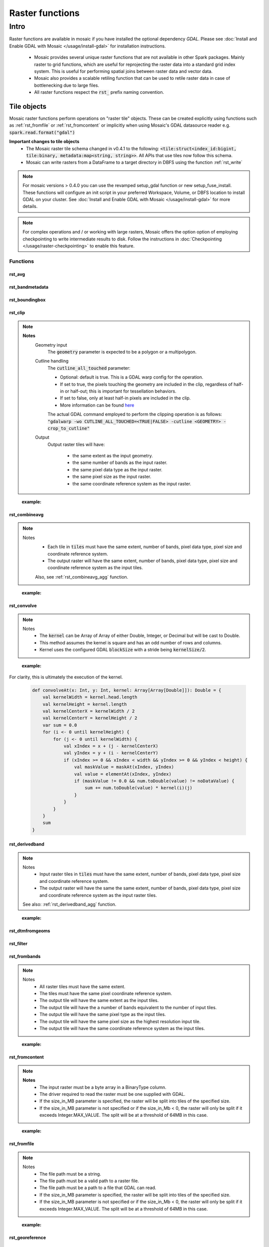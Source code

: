 =================
Raster functions
=================

#####
Intro
#####
Raster functions are available in mosaic if you have installed the optional dependency `GDAL`.
Please see :doc:`Install and Enable GDAL with Mosaic </usage/install-gdal>` for installation instructions.

    * Mosaic provides several unique raster functions that are not available in other Spark packages.
      Mainly raster to grid functions, which are useful for reprojecting the raster data into a standard grid index
      system. This is useful for performing spatial joins between raster data and vector data.
    * Mosaic also provides a scalable retiling function that can be used to retile raster data in case of bottlenecking
      due to large files.
    * All raster functions respect the :code:`rst_` prefix naming convention.

Tile objects
------------

Mosaic raster functions perform operations on "raster tile" objects. These can be created explicitly using functions
such as :ref:`rst_fromfile` or :ref:`rst_fromcontent` or implicitly when using Mosaic's GDAL datasource reader
e.g. :code:`spark.read.format("gdal")`

**Important changes to tile objects**
    * The Mosaic raster tile schema changed in v0.4.1 to the following:
      :code:`<tile:struct<index_id:bigint, tile:binary, metadata:map<string, string>>`. All APIs that use tiles now follow
      this schema.
    * Mosaic can write rasters from a DataFrame to a target directory in DBFS using the function :ref:`rst_write`

.. note:: For mosaic versions > 0.4.0 you can use the revamped setup_gdal function or new setup_fuse_install.
    These functions will configure an init script in your preferred Workspace, Volume, or DBFS location to install GDAL
    on your cluster. See :doc:`Install and Enable GDAL with Mosaic </usage/install-gdal>` for more details.

.. note:: For complex operations and / or working with large rasters, Mosaic offers the option option of employing checkpointing
    to write intermediate results to disk. Follow the instructions in :doc:`Checkpointing </usage/raster-checkpointing>` to enable this feature.

Functions
#########

rst_avg
*******

.. function:: rst_avg(tile)

    Returns an array containing mean values for each band.

    :param tile: A column containing the raster tile.
    :type tile: Column (RasterTileType)
    :rtype: Column: ArrayType(DoubleType)

    :example:

.. tabs::
   .. code-tab:: python

    df.selectExpr(mos.rst_avg("tile")).limit(1).display()
    +---------------+
    | rst_avg(tile) |
    +---------------+
    |        [42.0] |
    +---------------+

   .. code-tab:: scala

    df.select(rst_avg(col("tile"))).limit(1).show
    +---------------+
    | rst_avg(tile) |
    +---------------+
    |        [42.0] |
    +---------------+

   .. code-tab:: sql

    SELECT rst_avg(tile) FROM table LIMIT 1
    +---------------+
    | rst_avg(tile) |
    +---------------+
    |        [42.0] |
    +---------------+

rst_bandmetadata
****************

.. function:: rst_bandmetadata(tile, band)

    Extract the metadata describing the raster band.
    Metadata is return as a map of key value pairs.

    :param tile: A column containing the raster tile.
    :type tile: Column (RasterTileType)
    :param band: The band number to extract metadata for.
    :type band: Column (IntegerType)
    :rtype: Column: MapType(StringType, StringType)

    :example:

.. tabs::
   .. code-tab:: py

    df.select(mos.rst_bandmetadata("tile", F.lit(1))).limit(1).display()
    +--------------------------------------------------------------------------------------+
    | rst_bandmetadata(tile, 1)                                                            |
    +--------------------------------------------------------------------------------------+
    | {"_FillValue": "251", "NETCDF_DIM_time": "1294315200", "long_name": "bleaching alert |
    | area 7-day maximum composite", "grid_mapping": "crs", "NETCDF_VARNAME":              |
    | "bleaching_alert_area", "coverage_content_type": "thematicClassification",           |
    | "standard_name": "N/A", "comment": "Bleaching Alert Area (BAA) values are coral      |
    | bleaching heat stress levels: 0 - No Stress; 1 - Bleaching Watch; 2 - Bleaching      |
    | Warning; 3 - Bleaching Alert Level 1; 4 - Bleaching Alert Level 2. Product           |
    | description is provided at https://coralreefwatch.noaa.gov/product/5km/index.php.",  |
    | "valid_min": "0", "units": "stress_level", "valid_max": "4", "scale_factor": "1"}    |
    +--------------------------------------------------------------------------------------+

   .. code-tab:: scala

    df.select(rst_bandmetadata(col("tile"), lit(1))).limit(1).show
    +--------------------------------------------------------------------------------------+
    | rst_bandmetadata(tile, 1)                                                            |
    +--------------------------------------------------------------------------------------+
    | {"_FillValue": "251", "NETCDF_DIM_time": "1294315200", "long_name": "bleaching alert |
    | area 7-day maximum composite", "grid_mapping": "crs", "NETCDF_VARNAME":              |
    | "bleaching_alert_area", "coverage_content_type": "thematicClassification",           |
    | "standard_name": "N/A", "comment": "Bleaching Alert Area (BAA) values are coral      |
    | bleaching heat stress levels: 0 - No Stress; 1 - Bleaching Watch; 2 - Bleaching      |
    | Warning; 3 - Bleaching Alert Level 1; 4 - Bleaching Alert Level 2. Product           |
    | description is provided at https://coralreefwatch.noaa.gov/product/5km/index.php.",  |
    | "valid_min": "0", "units": "stress_level", "valid_max": "4", "scale_factor": "1"}    |
    +--------------------------------------------------------------------------------------+

   .. code-tab:: sql

    SELECT rst_bandmetadata(tile, 1) FROM table LIMIT 1
    +--------------------------------------------------------------------------------------+
    | rst_bandmetadata(tile, 1)                                                            |
    +--------------------------------------------------------------------------------------+
    | {"_FillValue": "251", "NETCDF_DIM_time": "1294315200", "long_name": "bleaching alert |
    | area 7-day maximum composite", "grid_mapping": "crs", "NETCDF_VARNAME":              |
    | "bleaching_alert_area", "coverage_content_type": "thematicClassification",           |
    | "standard_name": "N/A", "comment": "Bleaching Alert Area (BAA) values are coral      |
    | bleaching heat stress levels: 0 - No Stress; 1 - Bleaching Watch; 2 - Bleaching      |
    | Warning; 3 - Bleaching Alert Level 1; 4 - Bleaching Alert Level 2. Product           |
    | description is provided at https://coralreefwatch.noaa.gov/product/5km/index.php.",  |
    | "valid_min": "0", "units": "stress_level", "valid_max": "4", "scale_factor": "1"}    |
    +--------------------------------------------------------------------------------------+

rst_boundingbox
***************

.. function:: rst_boundingbox(tile)

    Returns the bounding box of the raster as a polygon geometry.

    :param tile: A column containing the raster tile.
    :type tile: Column (RasterTileType)
    :rtype: Column: StructType(DoubleType, DoubleType, DoubleType, DoubleType)

    :example:

.. tabs::
    .. code-tab:: py

     df.select(mos.rst_boundingbox("tile")).limit(1).display()
     +------------------------------------------------------------------+
     | rst_boundingbox(tile)                                            |
     +------------------------------------------------------------------+
     | [00 00 ... 00] // WKB representation of the polygon bounding box |
     +------------------------------------------------------------------+

    .. code-tab:: scala

     df.select(rst_boundingbox(col("tile"))).limit(1).show
     +------------------------------------------------------------------+
     | rst_boundingbox(tile)                                            |
     +------------------------------------------------------------------+
     | [00 00 ... 00] // WKB representation of the polygon bounding box |
     +------------------------------------------------------------------+

    .. code-tab:: sql

     SELECT rst_boundingbox(tile) FROM table LIMIT 1
     +------------------------------------------------------------------+
     | rst_boundingbox(tile)                                            |
     +------------------------------------------------------------------+
     | [00 00 ... 00] // WKB representation of the polygon bounding box |
     +------------------------------------------------------------------+

rst_clip
********

.. function:: rst_clip(tile, geometry, cutline_all_touched)

    Clips :code:`tile` with :code:`geometry`, provided in a supported encoding (WKB, WKT or GeoJSON).

    :param tile: A column containing the raster tile.
    :type tile: Column (RasterTileType)
    :param geometry: A column containing the geometry to clip the raster to.
    :type geometry: Column (GeometryType)
    :param cutline_all_touched: A column to specify pixels boundary behavior.
    :type cutline_all_touched: Column (BooleanType)
    :rtype: Column: RasterTileType

.. note::
  **Notes**
    Geometry input
      The :code:`geometry` parameter is expected to be a polygon or a multipolygon.

    Cutline handling
      The :code:`cutline_all_touched` parameter:

      - Optional: default is true. This is a GDAL warp config for the operation.
      - If set to true, the pixels touching the geometry are included in the clip,
        regardless of half-in or half-out; this is important for tessellation behaviors.
      - If set to false, only at least half-in pixels are included in the clip.
      - More information can be found `here <https://gdal.org/en/latest/api/gdalwarp_cpp.html>`__

      The actual GDAL command employed to perform the clipping operation is as follows:
      :code:`"gdalwarp -wo CUTLINE_ALL_TOUCHED=<TRUE|FALSE> -cutline <GEOMETRY> -crop_to_cutline"`

    Output
      Output raster tiles will have:

        - the same extent as the input geometry.
        - the same number of bands as the input raster.
        - the same pixel data type as the input raster.
        - the same pixel size as the input raster.
        - the same coordinate reference system as the input raster.
..

    :example:

.. tabs::
    .. code-tab:: py

      df.select(mos.rst_clip("tile", F.lit("POLYGON((0 0, 0 10, 10 10, 10 0, 0 0))"))).limit(1).display()
      +----------------------------------------------------------------------------------------------------------------+
      | rst_clip(tile, POLYGON ((0 0, 0 10, 10 10, 10 0, 0 0)))                                                        |
      +----------------------------------------------------------------------------------------------------------------+
      | {index_id: 593308294097928191, raster: [00 01 10 ... 00], parentPath: "dbfs:/path_to_file", driver: "NetCDF" } |
      +----------------------------------------------------------------------------------------------------------------+

    .. code-tab:: scala

      df.select(rst_clip(col("tile"), lit("POLYGON((0 0, 0 10, 10 10, 10 0, 0 0))"))).limit(1).show
      +----------------------------------------------------------------------------------------------------------------+
      | rst_clip(tile, POLYGON ((0 0, 0 10, 10 10, 10 0, 0 0)))                                                         |
      +-----------------------------------------------------------------------------------------------------------------+
      | {index_id: 593308294097928191, raster: [00 01 10 ... 00], parentPath: "dbfs:/path_to_file", driver: "NetCDF" }  |
      +-----------------------------------------------------------------------------------------------------------------+

    .. code-tab:: sql

      SELECT rst_clip(tile, "POLYGON((0 0, 0 10, 10 10, 10 0, 0 0))") FROM table LIMIT 1
      +----------------------------------------------------------------------------------------------------------------+
      | rst_clip(tile, POLYGON ((0 0, 0 10, 10 10, 10 0, 0 0)))                                                        |
      +----------------------------------------------------------------------------------------------------------------+
      | {index_id: 593308294097928191, raster: [00 01 10 ... 00], parentPath: "dbfs:/path_to_file", driver: "NetCDF" } |
      +----------------------------------------------------------------------------------------------------------------+


rst_combineavg
**************

.. function:: rst_combineavg(tiles)

    Combines a collection of raster tiles by averaging the pixel values.

    :param tiles: A column containing an array of raster tiles.
    :type tiles: Column (ArrayType(RasterTileType))
    :rtype: Column: RasterTileType

.. note::

  Notes
    - Each tile in :code:`tiles` must have the same extent, number of bands, pixel data type, pixel size and coordinate reference system.
    - The output raster will have the same extent, number of bands, pixel data type, pixel size and coordinate reference system as the input tiles.

    Also, see :ref:`rst_combineavg_agg` function.
..

    :example:

.. tabs::
    .. code-tab:: py

     df\
       .select(F.array("tile1","tile2","tile3")).alias("tiles"))\
       .select(mos.rst_combineavg("tiles")).limit(1).display()
     +----------------------------------------------------------------------------------------------------------------+
     | rst_combineavg(tiles)                                                                                          |
     +----------------------------------------------------------------------------------------------------------------+
     | {index_id: 593308294097928191, raster: [00 01 10 ... 00], parentPath: "dbfs:/path_to_file", driver: "NetCDF" } |
     +----------------------------------------------------------------------------------------------------------------+

    .. code-tab:: scala

     df
       .select(F.array("tile1","tile2","tile3")).as("tiles"))
       .select(rst_combineavg(col("tiles"))).limit(1).show
     +----------------------------------------------------------------------------------------------------------------+
     | rst_combineavg(tiles)                                                                                          |
     +----------------------------------------------------------------------------------------------------------------+
     | {index_id: 593308294097928191, raster: [00 01 10 ... 00], parentPath: "dbfs:/path_to_file", driver: "NetCDF" } |
     +----------------------------------------------------------------------------------------------------------------+

    .. code-tab:: sql

     SELECT rst_combineavg(array(tile1,tile2,tile3)) FROM table LIMIT 1
     +----------------------------------------------------------------------------------------------------------------+
     | rst_combineavg(array(tile1,tile2,tile3))                                                                       |
     +----------------------------------------------------------------------------------------------------------------+
     | {index_id: 593308294097928191, raster: [00 01 10 ... 00], parentPath: "dbfs:/path_to_file", driver: "NetCDF" } |
     +----------------------------------------------------------------------------------------------------------------+

rst_convolve
************

.. function:: rst_convolve(tile, kernel)

    Applies a convolution filter to the raster. The result is Mosaic raster tile representing the filtered input :code:`tile`.

    :param tile: A column containing raster tile.
    :type tile: Column (RasterTileType)
    :param kernel: The kernel to apply to the raster.
    :type kernel: Column (ArrayType(ArrayType(DoubleType)))
    :rtype: Column: RasterTileType

.. note::
  Notes
    - The :code:`kernel` can be Array of Array of either Double, Integer, or Decimal but will be cast to Double.
    - This method assumes the kernel is square and has an odd number of rows and columns.
    - Kernel uses the configured GDAL :code:`blockSize` with a stride being :code:`kernelSize/2`.

..

    :example:

.. tabs::
    .. code-tab:: py

      df\
        .withColumn("convolve_arr", array(
          array(lit(1.0), lit(2.0), lit(3.0))
          array(lit(3.0), lit(2.0), lit(1.0)),
          array(lit(1.0), lit(3.0), lit(2.0)))\
       .select(rst_convolve("tile", "convolve_arr").display()
     +---------------------------------------------------------------------------+
     | rst_convolve(tile,convolve_arr)                                           |
     +---------------------------------------------------------------------------+
     | {"index_id":null,"raster":"SUkqAAg...= (truncated)",                      |
     |  "metadata":{"path":"... .tif","parentPath":"no_path","driver":"GTiff"}}  |
     +---------------------------------------------------------------------------+

    .. code-tab:: scala

      df
        .withColumn("convolve_arr", array(
          array(lit(1.0), lit(2.0), lit(3.0)),
          array(lit(3.0), lit(2.0), lit(1.0)),
          array(lit(1.0), lit(3.0), lit(2.0)))
          )
        .select(rst_convolve(col("tile"), col("convolve_arr")).show
     +---------------------------------------------------------------------------+
     | rst_convolve(tile,convolve_arr)                                           |
     +---------------------------------------------------------------------------+
     | {"index_id":null,"raster":"SUkqAAg...= (truncated)",                      |
     |  "metadata":{"path":"... .tif","parentPath":"no_path","driver":"GTiff"}}  |
     +---------------------------------------------------------------------------+

    .. code-tab:: sql

     SELECT rst_convolve(tile, convolve_arr) FROM table LIMIT 1
     +---------------------------------------------------------------------------+
     | rst_convolve(tile,convolve_arr)                                           |
     +---------------------------------------------------------------------------+
     | {"index_id":null,"raster":"SUkqAAg...= (truncated)",                      |
     |  "metadata":{"path":"... .tif","parentPath":"no_path","driver":"GTiff"}}  |
     +---------------------------------------------------------------------------+

For clarity, this is ultimately the execution of the kernel.

    .. code-block:: scala

        def convolveAt(x: Int, y: Int, kernel: Array[Array[Double]]): Double = {
            val kernelWidth = kernel.head.length
            val kernelHeight = kernel.length
            val kernelCenterX = kernelWidth / 2
            val kernelCenterY = kernelHeight / 2
            var sum = 0.0
            for (i <- 0 until kernelHeight) {
                for (j <- 0 until kernelWidth) {
                    val xIndex = x + (j - kernelCenterX)
                    val yIndex = y + (i - kernelCenterY)
                    if (xIndex >= 0 && xIndex < width && yIndex >= 0 && yIndex < height) {
                        val maskValue = maskAt(xIndex, yIndex)
                        val value = elementAt(xIndex, yIndex)
                        if (maskValue != 0.0 && num.toDouble(value) != noDataValue) {
                            sum += num.toDouble(value) * kernel(i)(j)
                        }
                    }
                }
            }
            sum
        }

rst_derivedband
***************

.. function:: rst_derivedband(tiles, python_func, func_name)

    Combine an array of raster tiles using provided python function.

    :param tiles: A column containing an array of raster tiles.
    :type tiles: Column (ArrayType(RasterTileType))
    :param python_func: A function to evaluate in python.
    :type python_func: Column (StringType)
    :param func_name: name of the function to evaluate in python.
    :type func_name: Column (StringType)
    :rtype: Column: RasterTileType

.. note::
  Notes
    - Input raster tiles in :code:`tiles` must have the same extent, number of bands, pixel data type, pixel size and coordinate reference system.
    - The output raster will have the same the same extent, number of bands, pixel data type, pixel size and coordinate reference system as the input raster tiles.

  See also: :ref:`rst_derivedband_agg` function.
..


    :example:

.. tabs::
    .. code-tab:: py

     df\
       .select(
         F.array("tile1","tile2","tile3")).alias("tiles"),
         F.lit(
           """
           import numpy as np
           def average(in_ar, out_ar, xoff, yoff, xsize, ysize, raster_xsize, raster_ysize, buf_radius, gt, **kwargs):
              out_ar[:] = np.sum(in_ar, axis=0) / len(in_ar)
           """).alias("py_func1"),
         F.lit("average").alias("func1_name")
       )\
       .select(mos.rst_deriveband("tiles","py_func1","func1_name")).limit(1).display()
     +----------------------------------------------------------------------------------------------------------------+
     | rst_derivedband(tiles,py_func1,func1_name)                                                                     |
     +----------------------------------------------------------------------------------------------------------------+
     | {index_id: 593308294097928191, raster: [00 01 10 ... 00], parentPath: "dbfs:/path_to_file", driver: "NetCDF" } |
     +----------------------------------------------------------------------------------------------------------------+

    .. code-tab:: scala

     df
        .select(
            array("tile1","tile2","tile3")).alias("tiles"),
            lit(
                """
                |import numpy as np
                |def average(in_ar, out_ar, xoff, yoff, xsize, ysize, raster_xsize, raster_ysize, buf_radius, gt, **kwargs):
                |  out_ar[:] = np.sum(in_ar, axis=0) / len(in_ar)
                |""".stripMargin).as("py_func1"),
            lit("average").as("func1_name")
        )
        .select(mos.rst_deriveband("tiles","py_func1","func1_name")).limit(1).show
     +----------------------------------------------------------------------------------------------------------------+
     | rst_derivedband(tiles,py_func1,func1_name)                                                                     |
     +----------------------------------------------------------------------------------------------------------------+
     | {index_id: 593308294097928191, raster: [00 01 10 ... 00], parentPath: "dbfs:/path_to_file", driver: "NetCDF" } |
     +----------------------------------------------------------------------------------------------------------------+

    .. code-tab:: sql

     SELECT
     rst_derivedband(array(tile1,tile2,tile3)) as tiles,
     """
     import numpy as np
     def average(in_ar, out_ar, xoff, yoff, xsize, ysize, raster_xsize, raster_ysize, buf_radius, gt, **kwargs):
        out_ar[:] = np.sum(in_ar, axis=0) / len(in_ar)
     """ as py_func1,
     "average" as funct1_name
     FROM table LIMIT 1
     +----------------------------------------------------------------------------------------------------------------+
     | rst_derivedband(tiles,py_func1,func1_name)                                                                     |
     +----------------------------------------------------------------------------------------------------------------+
     | {index_id: 593308294097928191, raster: [00 01 10 ... 00], parentPath: "dbfs:/path_to_file", driver: "NetCDF" } |
     +----------------------------------------------------------------------------------------------------------------+


rst_dtmfromgeoms
****************

.. function:: rst_dtmfromgeoms(pointsArray, linesArray, mergeTolerance, snapTolerance, origin, xWidth, yWidth, xSize, ySize)

    Generate a raster with interpolated elevations across a grid of points described by:

    - :code:`origin`: a point geometry describing the bottom-left corner of the grid,
    - :code:`xWidth` and :code:`yWidth`: the number of points in the grid in x and y directions,
    - :code:`xSize` and :code:`ySize`: the space between grid points in the x and y directions.

    :note: To generate a grid from a "top-left" :code:`origin`, use a negative value for :code:`ySize`.

    The underlying algorithm first creates a surface mesh by triangulating :code:`pointsArray`
    (including :code:`linesArray` as a set of constraint lines) then determines where each point
    in the grid would lie on the surface mesh. Finally, it interpolates the
    elevation of that point based on the surrounding triangle's vertices.

    As with :code:`st_triangulate`, there are two 'tolerance' parameters for the algorithm:

    - :code:`mergeTolerance` sets the point merging tolerance of the triangulation algorithm, i.e. before the initial
      triangulation is performed, nearby points in :code:`pointsArray` can be merged in order to speed up the triangulation
      process. A value of zero means all points are considered for triangulation.
    - :code:`snapTolerance` sets the tolerance for post-processing the results of the triangulation, i.e. matching
      the vertices of the output triangles to input points / lines. This is necessary as the algorithm often returns null
      height / Z values. Setting this to a large value may result in the incorrect Z values being assigned to the
      output triangle vertices (especially when :code:`linesArray` contains very densely spaced segments).
      Setting this value to zero may result in the output triangle vertices being assigned a null Z value.
    Both tolerance parameters are expressed in the same units as the projection of the input point geometries.

    This is a generator expression and the resulting DataFrame will contain one row per point of the grid.

    :param pointsArray: Array of geometries respresenting the points to be triangulated
    :type pointsArray: Column (ArrayType(Geometry))
    :param linesArray: Array of geometries respresenting the lines to be used as constraints
    :type linesArray: Column (ArrayType(Geometry))
    :param mergeTolerance: A tolerance used to coalesce points in close proximity to each other before performing triangulation.
    :type mergeTolerance: Column (DoubleType)
    :param snapTolerance: A snapping tolerance used to relate created points to their corresponding lines for elevation interpolation.
    :type snapTolerance: Column (DoubleType)
    :param origin: A point geometry describing the bottom-left corner of the grid.
    :type origin: Column (Geometry)
    :param xWidth: The number of points in the grid in x direction.
    :type xWidth: Column (IntegerType)
    :param yWidth: The number of points in the grid in y direction.
    :type yWidth: Column (IntegerType)
    :param xSize: The spacing between each point on the grid's x-axis.
    :type xSize: Column (DoubleType)
    :param ySize: The spacing between each point on the grid's y-axis.
    :type ySize: Column (DoubleType)
    :rtype: Column (RasterTileType)

    :example:

.. tabs::
   .. code-tab:: py

    df = (
        spark.createDataFrame(
            [
                ["POINT Z (2 1 0)"],
                ["POINT Z (3 2 1)"],
                ["POINT Z (1 3 3)"],
                ["POINT Z (0 2 2)"],
            ],
            ["wkt"],
        )
        .groupBy()
        .agg(collect_list("wkt").alias("masspoints"))
        .withColumn("breaklines", array(lit("LINESTRING EMPTY")))
        .withColumn("origin", st_geomfromwkt(lit("POINT (0.6 1.8)")))
        .withColumn("xWidth", lit(12))
        .withColumn("yWidth", lit(6))
        .withColumn("xSize", lit(0.1))
        .withColumn("ySize", lit(0.1))
    )
    df.select(
        rst_dtmfromgeoms(
            "masspoints", "breaklines", lit(0.0), lit(0.01),
            "origin", "xWidth", "yWidth", "xSize", "ySize"
        )
    ).show(truncate=False)
    +-------------------------------------------------------------------------------------------------------------------------------------------------------------------------------------------------------------------------------------------------------------------------------------------------------------------------------------------------------------------------------------------------------------------------------------------------------+
    |rst_dtmfromgeoms(masspoints, breaklines, 0.0, 0.01, origin, xWidth, yWidth, xSize, ySize)                                                                                                                                                                                                                                                                                                                                                              |
    +-------------------------------------------------------------------------------------------------------------------------------------------------------------------------------------------------------------------------------------------------------------------------------------------------------------------------------------------------------------------------------------------------------------------------------------------------------+
    |{NULL, /dbfs/tmp/mosaic/raster/checkpoint/raster_d4ab419f_9829_4004_99a3_aaa597a69938.GTiff, {path -> /dbfs/tmp/mosaic/raster/checkpoint/raster_d4ab419f_9829_4004_99a3_aaa597a69938.GTiff, last_error -> , all_parents -> , driver -> GTiff, parentPath -> /tmp/mosaic_tmp/mosaic5678582907307109410/raster_d4ab419f_9829_4004_99a3_aaa597a69938.GTiff, last_command -> gdal_rasterize ATTRIBUTE=VALUES -of GTiff -co TILED=YES -co COMPRESS=DEFLATE}}|
    +-------------------------------------------------------------------------------------------------------------------------------------------------------------------------------------------------------------------------------------------------------------------------------------------------------------------------------------------------------------------------------------------------------------------------------------------------------+

   .. code-tab:: scala

    val df = Seq(
      Seq(
        "POINT Z (2 1 0)", "POINT Z (3 2 1)",
        "POINT Z (1 3 3)", "POINT Z (0 2 2)"
      )
    )
    .toDF("masspoints")
    .withColumn("breaklines", array().cast(ArrayType(StringType)))
    .withColumn("origin", st_geomfromwkt(lit("POINT (0.6 1.8)")))
    .withColumn("xWidth", lit(12))
    .withColumn("yWidth", lit(6))
    .withColumn("xSize", lit(0.1))
    .withColumn("ySize", lit(0.1))

    df.select(
      rst_dtmfromgeoms(
        $"masspoints", $"breaklines", lit(0.0), lit(0.01),
        $"origin", $"xWidth", $"yWidth", $"xSize", $"ySize"
      )
    ).show(1, false)
    +-------------------------------------------------------------------------------------------------------------------------------------------------------------------------------------------------------------------------------------------------------------------------------------------------------------------------------------------------------------------------------------------------------------------------------------------------------+
    |rst_dtmfromgeoms(masspoints, breaklines, 0.0, 0.01, origin, xWidth, yWidth, xSize, ySize)                                                                                                                                                                                                                                                                                                                                                              |
    +-------------------------------------------------------------------------------------------------------------------------------------------------------------------------------------------------------------------------------------------------------------------------------------------------------------------------------------------------------------------------------------------------------------------------------------------------------+
    |{NULL, /dbfs/tmp/mosaic/raster/checkpoint/raster_d4ab419f_9829_4004_99a3_aaa597a69938.GTiff, {path -> /dbfs/tmp/mosaic/raster/checkpoint/raster_d4ab419f_9829_4004_99a3_aaa597a69938.GTiff, last_error -> , all_parents -> , driver -> GTiff, parentPath -> /tmp/mosaic_tmp/mosaic5678582907307109410/raster_d4ab419f_9829_4004_99a3_aaa597a69938.GTiff, last_command -> gdal_rasterize ATTRIBUTE=VALUES -of GTiff -co TILED=YES -co COMPRESS=DEFLATE}}|
    +-------------------------------------------------------------------------------------------------------------------------------------------------------------------------------------------------------------------------------------------------------------------------------------------------------------------------------------------------------------------------------------------------------------------------------------------------------+

   .. code-tab:: sql

    SELECT
      RST_DTMFROMGEOMS(
        ARRAY(
          "POINT Z (2 1 0)",
          "POINT Z (3 2 1)",
          "POINT Z (1 3 3)",
          "POINT Z (0 2 2)"
        ),
        ARRAY("LINESTRING EMPTY"),
        DOUBLE(0.0), DOUBLE(0.01),
        "POINT (0.6 1.8)", 12, 6, DOUBLE(0.1), DOUBLE(0.1)
      ) AS tile
    +-------------------------------------------------------------------------------------------------------------------------------------------------------------------------------------------------------------------------------------------------------------------------------------------------------------------------------------------------------------------------------------------------------------------------------------------------------+
    |rst_dtmfromgeoms(masspoints, breaklines, 0.0, 0.01, origin, xWidth, yWidth, xSize, ySize)                                                                                                                                                                                                                                                                                                                                                              |
    +-------------------------------------------------------------------------------------------------------------------------------------------------------------------------------------------------------------------------------------------------------------------------------------------------------------------------------------------------------------------------------------------------------------------------------------------------------+
    |{NULL, /dbfs/tmp/mosaic/raster/checkpoint/raster_d4ab419f_9829_4004_99a3_aaa597a69938.GTiff, {path -> /dbfs/tmp/mosaic/raster/checkpoint/raster_d4ab419f_9829_4004_99a3_aaa597a69938.GTiff, last_error -> , all_parents -> , driver -> GTiff, parentPath -> /tmp/mosaic_tmp/mosaic5678582907307109410/raster_d4ab419f_9829_4004_99a3_aaa597a69938.GTiff, last_command -> gdal_rasterize ATTRIBUTE=VALUES -of GTiff -co TILED=YES -co COMPRESS=DEFLATE}}|
    +-------------------------------------------------------------------------------------------------------------------------------------------------------------------------------------------------------------------------------------------------------------------------------------------------------------------------------------------------------------------------------------------------------------------------------------------------------+

   .. code-tab:: r R

    sdf <- createDataFrame(
      data.frame(
        points = c(
          "POINT Z (3 2 1)", "POINT Z (2 1 0)",
          "POINT Z (1 3 3)", "POINT Z (0 2 2)"
        )
      )
    )
    sdf <- agg(groupBy(sdf), masspoints = collect_list(column("points")))
    sdf <- withColumn(sdf, "breaklines", expr("array('LINESTRING EMPTY')"))
    sdf <- select(sdf, rst_dtmfromgeoms(
      column("masspoints"), column("breaklines"),
      lit(0.0), lit(0.01),
      lit("POINT (0.6 1.8)"), lit(12L), lit(6L), lit(0.1), lit(0.1)
      )
    )
    showDF(sdf, n=1, truncate=F)
    +-------------------------------------------------------------------------------------------------------------------------------------------------------------------------------------------------------------------------------------------------------------------------------------------------------------------------------------------------------------------------------------------------------------------------------------------------------+
    |rst_dtmfromgeoms(masspoints, breaklines, 0.0, 0.01, POINT (0.6 1.8), 12, 6, 0.1, 0.1)                                                                                                                                                                                                                                                                                                                                                                  |
    +-------------------------------------------------------------------------------------------------------------------------------------------------------------------------------------------------------------------------------------------------------------------------------------------------------------------------------------------------------------------------------------------------------------------------------------------------------+
    |{NULL, /dbfs/tmp/mosaic/raster/checkpoint/raster_ab03a97f_9bc3_410c_80e1_adf6f75f46e2.GTiff, {path -> /dbfs/tmp/mosaic/raster/checkpoint/raster_ab03a97f_9bc3_410c_80e1_adf6f75f46e2.GTiff, last_error -> , all_parents -> , driver -> GTiff, parentPath -> /tmp/mosaic_tmp/mosaic8840676907961488874/raster_ab03a97f_9bc3_410c_80e1_adf6f75f46e2.GTiff, last_command -> gdal_rasterize ATTRIBUTE=VALUES -of GTiff -co TILED=YES -co COMPRESS=DEFLATE}}|
    +-------------------------------------------------------------------------------------------------------------------------------------------------------------------------------------------------------------------------------------------------------------------------------------------------------------------------------------------------------------------------------------------------------------------------------------------------------+


rst_filter
**********

.. function:: rst_filter(tile,kernel_size,operation)

    Applies a filter to the raster.
    Returns a new raster tile with the filter applied.
    :code:`kernel_size` is the number of pixels to compare; it must be odd.
    :code:`operation` is the op to apply, e.g. 'avg', 'median', 'mode', 'max', 'min'.

    :param tile: Mosaic raster tile struct column.
    :type tile: Column (RasterTileType)
    :param kernel_size: The size of the kernel. Has to be odd.
    :type kernel_size: Column (IntegerType)
    :param operation: The operation to apply to the kernel.
    :type operation: Column (StringType)
    :rtype: Column (RasterTileType) 

    :example:

.. tabs::
    .. code-tab:: py

     df.select(rst_filter('tile', lit(3), lit("mode"))).limit(1).display()
     +-----------------------------------------------------------------------------------------------------------------------------+
     | rst_filter(tile,3,mode)                                                                                                     |
     +-----------------------------------------------------------------------------------------------------------------------------+
     | {"index_id":null,"raster":"SUkqAAg...= (truncated)","metadata":{"path":"... .tif","parentPath":"no_path","driver":"GTiff"}} |
     +-----------------------------------------------------------------------------------------------------------------------------+

    .. code-tab:: scala

     df.select(rst_filter(col("tile"), lit(3), lit("mode"))).limit(1).show
     +-----------------------------------------------------------------------------------------------------------------------------+
     | rst_filter(tile,3,mode)                                                                                                     |
     +-----------------------------------------------------------------------------------------------------------------------------+
     | {"index_id":null,"raster":"SUkqAAg...= (truncated)","metadata":{"path":"... .tif","parentPath":"no_path","driver":"GTiff"}} |
     +-----------------------------------------------------------------------------------------------------------------------------+


    .. code-tab:: sql

     SELECT rst_filter(tile,3,"mode") FROM table LIMIT 1
     +-----------------------------------------------------------------------------------------------------------------------------+
     | rst_filter(tile,3,mode)                                                                                                     |
     +-----------------------------------------------------------------------------------------------------------------------------+
     | {"index_id":null,"raster":"SUkqAAg...= (truncated)","metadata":{"path":"... .tif","parentPath":"no_path","driver":"GTiff"}} |
     +-----------------------------------------------------------------------------------------------------------------------------+

rst_frombands
**************

.. function:: rst_frombands(tiles)

    Combines a collection of raster tiles of different bands into a single raster.

    :param tiles: A column containing an array of raster tiles.
    :type tiles: Column (ArrayType(RasterTileType))
    :rtype: Column: RasterTileType

.. note::

  Notes
    - All raster tiles must have the same extent.
    - The tiles must have the same pixel coordinate reference system.
    - The output tile will have the same extent as the input tiles.
    - The output tile will have the a number of bands equivalent to the number of input tiles.
    - The output tile will have the same pixel type as the input tiles.
    - The output tile will have the same pixel size as the highest resolution input tile.
    - The output tile will have the same coordinate reference system as the input tiles.
..

    :example:

.. tabs::
    .. code-tab:: py

     df.select(F.array("tile1", "tile2", "tile3").as("tiles"))\
       .select(mos.rst_frombands("tiles")).limit(1).display()
     +----------------------------------------------------------------------------------------------------------------+
     | rst_frombands(tiles)                                                                                           |
     +----------------------------------------------------------------------------------------------------------------+
     | {index_id: 593308294097928191, raster: [00 01 10 ... 00], parentPath: "dbfs:/path_to_file", driver: "NetCDF" } |
     +----------------------------------------------------------------------------------------------------------------+

    .. code-tab:: scala

     df
       .select(array("tile1", "tile2", "tile3").as("tiles"))
       .select(rst_frombands(col("tiles"))).limit(1).show
     +----------------------------------------------------------------------------------------------------------------+
     | rst_frombands(tiles)                                                                                           |
     +----------------------------------------------------------------------------------------------------------------+
     | {index_id: 593308294097928191, raster: [00 01 10 ... 00], parentPath: "dbfs:/path_to_file", driver: "NetCDF" } |
     +----------------------------------------------------------------------------------------------------------------+

    .. code-tab:: sql

     SELECT rst_frombands(array(tile1,tile2,tile3)) FROM table LIMIT 1
     +----------------------------------------------------------------------------------------------------------------+
     | rst_frombands(array(tile1,tile2,tile3))                                                                        |
     +----------------------------------------------------------------------------------------------------------------+
     | {index_id: 593308294097928191, raster: [00 01 10 ... 00], parentPath: "dbfs:/path_to_file", driver: "NetCDF" } |
     +----------------------------------------------------------------------------------------------------------------+

rst_fromcontent
***************

.. function:: rst_fromcontent(raster_bin, driver, <size_in_MB>)

    Returns a tile from raster data.


    :param raster_bin: A column containing the raster data.
    :type raster_bin: Column (BinaryType)
    :param driver: GDAL driver to use to open the raster.
    :type driver: Column(StringType)
    :param size_in_MB: Optional parameter to specify the size of the raster tile in MB. Default is not to split the input.
    :type size_in_MB: Column (IntegerType)
    :rtype: Column: RasterTileType

.. note::

  **Notes**
    - The input raster must be a byte array in a BinaryType column.
    - The driver required to read the raster must be one supplied with GDAL.
    - If the size_in_MB parameter is specified, the raster will be split into tiles of the specified size.
    - If the size_in_MB parameter is not specified or if the size_in_Mb < 0, the raster will only be split if it exceeds Integer.MAX_VALUE. The split will be at a threshold of 64MB in this case.


..

    :example:

.. tabs::
    .. code-tab:: py

     # binary is python bytearray data type
     df = spark.read.format("binaryFile")\
         .load("dbfs:/FileStore/geospatial/mosaic/sample_raster_data/binary/netcdf-coral")\
     df.select(mos.rst_fromcontent("content")).limit(1).display()
     +----------------------------------------------------------------------------------------------------------------+
     | rst_fromcontent(content)                                                                                       |
     +----------------------------------------------------------------------------------------------------------------+
     | {index_id: 593308294097928191, raster: [00 01 10 ... 00], parentPath: "dbfs:/path_to_file", driver: "NetCDF" } |
     +----------------------------------------------------------------------------------------------------------------+

    .. code-tab:: scala

     //binary is scala/java Array(Byte) data type
     val df = spark.read
          .format("binaryFile")
          .load("dbfs:/FileStore/geospatial/mosaic/sample_raster_data/binary/netcdf-coral")
     df.select(rst_fromcontent(col("content"))).limit(1).show(false)
     +----------------------------------------------------------------------------------------------------------------+
     | rst_fromcontent(content)                                                                                       |
     +----------------------------------------------------------------------------------------------------------------+
     | {index_id: 593308294097928191, raster: [00 01 10 ... 00], parentPath: "dbfs:/path_to_file", driver: "NetCDF" } |
     +----------------------------------------------------------------------------------------------------------------+

    .. code-tab:: sql

     CREATE TABLE IF NOT EXISTS TABLE coral_netcdf
          USING binaryFile
          OPTIONS (path "dbfs:/FileStore/geospatial/mosaic/sample_raster_data/binary/netcdf-coral")
     SELECT rst_fromcontent(content) FROM coral_netcdf LIMIT 1
     +----------------------------------------------------------------------------------------------------------------+
     | rst_fromcontent(content)                                                                                       |
     +----------------------------------------------------------------------------------------------------------------+
     | {index_id: 593308294097928191, raster: [00 01 10 ... 00], parentPath: "dbfs:/path_to_file", driver: "NetCDF" } |
     +----------------------------------------------------------------------------------------------------------------+

rst_fromfile
************

.. function:: rst_fromfile(path, <size_in_MB>)

    Returns a raster tile from a file path.

    :param path: A column containing the path to a raster file.
    :type path: Column (StringType)
    :param size_in_MB: Optional parameter to specify the size of the raster tile in MB. Default is not to split the input.
    :type size_in_MB: Column (IntegerType)
    :rtype: Column: RasterTileType

.. note::

  Notes
    - The file path must be a string.
    - The file path must be a valid path to a raster file.
    - The file path must be a path to a file that GDAL can read.
    - If the size_in_MB parameter is specified, the raster will be split into tiles of the specified size.
    - If the size_in_MB parameter is not specified or if the size_in_Mb < 0, the raster will only be split if it exceeds Integer.MAX_VALUE. The split will be at a threshold of 64MB in this case.
..


    :example:

.. tabs::
    .. code-tab:: py

     df = spark.read.format("binaryFile")\
                .load("dbfs:/FileStore/geospatial/mosaic/sample_raster_data/binary/netcdf-coral")\
                .drop("content")
     df.select(mos.rst_fromfile("path")).limit(1).display()
     +----------------------------------------------------------------------------------------------------------------+
     | rst_fromfile(path)                                                                                             |
     +----------------------------------------------------------------------------------------------------------------+
     | {index_id: 593308294097928191, raster: [00 01 10 ... 00], parentPath: "dbfs:/path_to_file", driver: "NetCDF" } |
     +----------------------------------------------------------------------------------------------------------------+

    .. code-tab:: scala

     val df = spark.read
          .format("binaryFile")
          .load("dbfs:/FileStore/geospatial/mosaic/sample_raster_data/binary/netcdf-coral")
          .drop("content")
     df.select(rst_fromfile(col("path"))).limit(1).show(false)
     +----------------------------------------------------------------------------------------------------------------+
     | rst_fromfile(path)                                                                                             |
     +----------------------------------------------------------------------------------------------------------------+
     | {index_id: 593308294097928191, raster: [00 01 10 ... 00], parentPath: "dbfs:/path_to_file", driver: "NetCDF" } |
     +----------------------------------------------------------------------------------------------------------------+

    .. code-tab:: sql

     CREATE TABLE IF NOT EXISTS TABLE coral_netcdf
          USING binaryFile
          OPTIONS (path "dbfs:/FileStore/geospatial/mosaic/sample_raster_data/binary/netcdf-coral")
     SELECT rst_fromfile(path) FROM coral_netcdf LIMIT 1
     +----------------------------------------------------------------------------------------------------------------+
     | rst_fromfile(path)                                                                                             |
     +----------------------------------------------------------------------------------------------------------------+
     | {index_id: 593308294097928191, raster: [00 01 10 ... 00], parentPath: "dbfs:/path_to_file", driver: "NetCDF" } |
     +----------------------------------------------------------------------------------------------------------------+

rst_georeference
****************

.. function:: rst_georeference(raster_tile)

    Returns GeoTransform of the raster tile as a GT array of doubles. The output takes the form of a MapType with the following keys:

    - :code:`GT(0)` x-coordinate of the upper-left corner of the upper-left pixel.
    - :code:`GT(1)` w-e pixel resolution / pixel width.
    - :code:`GT(2)` row rotation (typically zero).
    - :code:`GT(3)` y-coordinate of the upper-left corner of the upper-left pixel.
    - :code:`GT(4)` column rotation (typically zero).
    - :code:`GT(5)` n-s pixel resolution / pixel height (negative value for a north-up image).

    :param tile: A column containing the raster tile.
    :type tile: Column (RasterTileType)
    :rtype: Column: MapType(StringType, DoubleType)

    :example:

.. tabs::
   .. code-tab:: py

    df.select(mos.rst_georeference("tile")).limit(1).display()
    +--------------------------------------------------------------------------------------------+
    | rst_georeference(tile)                                                                     |
    +--------------------------------------------------------------------------------------------+
    | {"scaleY": -0.049999999152053956, "skewX": 0, "skewY": 0, "upperLeftY": 89.99999847369712, |
    | "upperLeftX": -180.00000610436345, "scaleX": 0.050000001695656514}                         |
    +--------------------------------------------------------------------------------------------+

   .. code-tab:: scala

    df.select(rst_georeference(col("tile"))).limit(1).show
    +--------------------------------------------------------------------------------------------+
    | rst_georeference(tile)                                                                     |
    +--------------------------------------------------------------------------------------------+
    | {"scaleY": -0.049999999152053956, "skewX": 0, "skewY": 0, "upperLeftY": 89.99999847369712, |
    | "upperLeftX": -180.00000610436345, "scaleX": 0.050000001695656514}                         |
    +--------------------------------------------------------------------------------------------+

   .. code-tab:: sql

    SELECT rst_georeference(tile) FROM table LIMIT 1
    +--------------------------------------------------------------------------------------------+
    | rst_georeference(tile)                                                                     |
    +--------------------------------------------------------------------------------------------+
    | {"scaleY": -0.049999999152053956, "skewX": 0, "skewY": 0, "upperLeftY": 89.99999847369712, |
    | "upperLeftX": -180.00000610436345, "scaleX": 0.050000001695656514}                         |
    +--------------------------------------------------------------------------------------------+

rst_getnodata
*************

.. function:: rst_getnodata(tile)

    Returns the nodata value of the raster tile bands.

    :param tile: A column containing the raster tile.
    :type tile: Column (RasterTileType)
    :rtype: Column: ArrayType(DoubleType)

    :example:

.. tabs::
    .. code-tab:: py

     df.select(mos.rst_getnodata("tile")).limit(1).display()
     +---------------------+
     | rst_getnodata(tile) |
     +---------------------+
     | [0.0, -9999.0, ...] |
     +---------------------+

    .. code-tab:: scala

     df.select(rst_getnodata(col("tile"))).limit(1).show
     +---------------------+
     | rst_getnodata(tile) |
     +---------------------+
     | [0.0, -9999.0, ...] |
     +---------------------+

    .. code-tab:: sql

     SELECT rst_getnodata(tile) FROM table LIMIT 1
     +---------------------+
     | rst_getnodata(tile) |
     +---------------------+
     | [0.0, -9999.0, ...] |
     +---------------------+

rst_getsubdataset
*****************

.. function:: rst_getsubdataset(tile, name)

    Returns the subdataset of the raster tile with a given name.

    :param tile: A column containing the raster tile.
    :type tile: Column (RasterTileType)
    :param name: A column containing the name of the subdataset to return.
    :type name: Column (StringType)
    :rtype: Column: RasterTileType

.. note::
  Notes
    - :code:`name` should be the last identifier in the standard GDAL subdataset path: :code:`DRIVER:PATH:NAME`.
    - :code:`name` must be a valid subdataset name for the raster, i.e. it must exist within the raster.
..

    :example:

.. tabs::
    .. code-tab:: py

     df.select(mos.rst_getsubdataset("tile", "sst")).limit(1).display()
     +----------------------------------------------------------------------------------------------------------------+
     | rst_getsubdataset(tile, sst)                                                                                   |
     +----------------------------------------------------------------------------------------------------------------+
     | {index_id: 593308294097928191, raster: [00 01 10 ... 00], parentPath: "dbfs:/path_to_file", driver: "NetCDF" } |
     +----------------------------------------------------------------------------------------------------------------+

    .. code-tab:: scala

     df.select(rst_getsubdataset(col("tile"), lit("sst"))).limit(1).show
     +----------------------------------------------------------------------------------------------------------------+
     | rst_getsubdataset(tile, sst)                                                                                   |
     +----------------------------------------------------------------------------------------------------------------+
     | {index_id: 593308294097928191, raster: [00 01 10 ... 00], parentPath: "dbfs:/path_to_file", driver: "NetCDF" } |
     +----------------------------------------------------------------------------------------------------------------+

    .. code-tab:: sql

     SELECT rst_getsubdataset(tile, "sst") FROM table LIMIT 1
     +----------------------------------------------------------------------------------------------------------------+
     | rst_getsubdataset(tile, sst)                                                                                   |
     +----------------------------------------------------------------------------------------------------------------+
     | {index_id: 593308294097928191, raster: [00 01 10 ... 00], parentPath: "dbfs:/path_to_file", driver: "NetCDF" } |
     +----------------------------------------------------------------------------------------------------------------+

rst_height
**********

.. function:: rst_height(tile)

    Returns the height of the raster tile in pixels.

    :param tile: A column containing the raster tile.
    :type tile: Column (RasterTileType)
    :rtype: Column: IntegerType

    :example:

.. tabs::
   .. code-tab:: py

    df.select(mos.rst_height('tile')).display()
    +--------------------+
    | rst_height(tile)   |
    +--------------------+
    | 3600               |
    | 3600               |
    +--------------------+

   .. code-tab:: scala

    df.select(rst_height(col("tile"))).show
    +--------------------+
    | rst_height(tile)   |
    +--------------------+
    |3600                |
    |3600                |
    +--------------------+

   .. code-tab:: sql

    SELECT rst_height(tile) FROM table
    +--------------------+
    | rst_height(tile)   |
    +--------------------+
    |3600                |
    |3600                |
    +--------------------+

rst_initnodata
**************

.. function:: rst_initnodata(tile)

    Initializes the nodata value of the raster tile bands.

    :param tile: A column containing the raster tile.
    :type tile: Column (RasterTileType)
    :rtype: Column: RasterTileType

.. note::

  Notes
    - The nodata value will be set to a default sentinel values according to the pixel data type of the raster bands.
    - The output raster will have the same extent as the input raster.

    .. list-table:: Default nodata values for raster data types
      :widths: 25 25 50
      :header-rows: 1

      * - Data Type
        - Scala representation
        - Value
      * - ByteType
        -
        - 0
      * - UnsignedShortType
        - :code:`UShort.MaxValue`
        - 65535
      * - ShortType
        - :code:`Short.MinValue`
        - -32768
      * - UnsignedIntegerType
        - :code:`Int.MaxValue`
        - 4.294967294E9
      * - IntegerType
        - :code:`Int.MinValue`
        - -2147483648
      * - FloatType
        - :code:`Float.MinValue`
        - -3.4028234663852886E38
      * - DoubleType
        - :code:`Double.MinValue`
        - -1.7976931348623157E308
    ..
..

    :example:

.. tabs::
    .. code-tab:: py

     df.select(mos.rst_initnodata("tile")).limit(1).display()
     +----------------------------------------------------------------------------------------------------------------+
     | rst_initnodata(tile)                                                                                           |
     +----------------------------------------------------------------------------------------------------------------+
     | {index_id: 593308294097928191, raster: [00 01 10 ... 00], parentPath: "dbfs:/path_to_file", driver: "NetCDF" } |
     +----------------------------------------------------------------------------------------------------------------+

    .. code-tab:: scala

     df.select(rst_initnodata(col("tile"))).limit(1).show
     +----------------------------------------------------------------------------------------------------------------+
     | rst_initnodata(tile)                                                                                           |
     +----------------------------------------------------------------------------------------------------------------+
     | {index_id: 593308294097928191, raster: [00 01 10 ... 00], parentPath: "dbfs:/path_to_file", driver: "NetCDF" } |
     +----------------------------------------------------------------------------------------------------------------+

    .. code-tab:: sql

     SELECT rst_initnodata(tile) FROM table LIMIT 1
     +----------------------------------------------------------------------------------------------------------------+
     | rst_initnodata(tile)                                                                                           |
     +----------------------------------------------------------------------------------------------------------------+
     | {index_id: 593308294097928191, raster: [00 01 10 ... 00], parentPath: "dbfs:/path_to_file", driver: "NetCDF" } |
     +----------------------------------------------------------------------------------------------------------------+

rst_isempty
*************

.. function:: rst_isempty(tile)

    Returns true if the raster tile is empty.

    :param tile: A column containing the raster tile.
    :type tile: Column (RasterTileType)
    :rtype: Column: BooleanType

    :example:

.. tabs::
   .. code-tab:: py

    df.select(mos.rst_isempty('tile')).display()
    +--------------------+
    | rst_height(tile)   |
    +--------------------+
    |false               |
    |false               |
    +--------------------+

   .. code-tab:: scala

    df.select(rst_isempty(col("tile"))).show
    +--------------------+
    | rst_height(tile)   |
    +--------------------+
    |false               |
    |false               |
    +--------------------+

   .. code-tab:: sql

    SELECT rst_isempty(tile) FROM table
    +--------------------+
    | rst_height(tile)   |
    +--------------------+
    |false               |
    |false               |
    +--------------------+

rst_maketiles
*************

.. function:: rst_maketiles(input, driver, size, withCheckpoint)

    Tiles the raster into tiles of the given size, optionally writing them to disk in the process.

    :param input: path (StringType) or content (BinaryType)
    :type input: Column
    :param driver: The driver to use for reading the raster. 
    :type driver: Column(StringType)
    :param size_in_mb: The size of the tiles in MB. 
    :type size_in_mb: Column(IntegerType)
    :param with_checkpoint: whether to use configured checkpoint location.
    :type with_checkpoint: Column(BooleanType)
    :rtype: Column: RasterTileType

.. note::

  Notes:

  :code:`input`
    - If the raster is stored on disk, :code:`input` should be the path to the raster, similar to :ref:`rst_fromfile`.
    - If the raster is stored in memory, :code:`input` should be the byte array representation of the raster, similar to :ref:`rst_fromcontent`.

  :code:`driver`
    - If not specified, :code:`driver` is inferred from the file extension
    - If the input is a byte array, the driver must be explicitly specified.

  :code:`size`
    - If :code:`size` is set to -1, the file is loaded and returned as a single tile
    - If set to 0, the file is loaded and subdivided into tiles of size 64MB
    - If set to a positive value, the file is loaded and subdivided into tiles of the specified size
    - If the file is too big to fit in memory, it is subdivided into tiles of size 64MB.

  :code:`with_checkpoint`
    - If :code:`with_checkpoint` set to true, the tiles are written to the checkpoint directory
    - If set to false, the tiles are returned as in-memory byte arrays.

  Once enabled, checkpointing will remain enabled for tiles originating from this function,
  meaning follow-on calls will also use checkpointing. To switch away from checkpointing down the line,
  you could call :ref:`rst_fromfile` using the checkpointed locations as the :code:`path` input.
..

    :example:

.. tabs::
    .. code-tab:: py

     spark.read.format("binaryFile").load(dbfs_dir)\
     .select(rst_maketiles("path")).limit(1).display()
     +------------------------------------------------------------------------+
     | tile                                                                   |
     +------------------------------------------------------------------------+
     | {"index_id":null,"raster":"SUkqAMAAA (truncated)","metadata":{         |
     | "parentPath":"no_path","driver":"GTiff","path":"...","last_error":""}} |
     +------------------------------------------------------------------------+

    .. code-tab:: scala

     spark.read.format("binaryFile").load(dbfs_dir)
     .select(rst_maketiles(col("path"))).limit(1).show
     +------------------------------------------------------------------------+
     | tile                                                                   |
     +------------------------------------------------------------------------+
     | {"index_id":null,"raster":"SUkqAMAAA (truncated)","metadata":{         |
     | "parentPath":"no_path","driver":"GTiff","path":"...","last_error":""}} |
     +------------------------------------------------------------------------+

    .. code-tab:: sql

     SELECT rst_maketiles(path) FROM table LIMIT 1
     +------------------------------------------------------------------------+
     | tile                                                                   |
     +------------------------------------------------------------------------+
     | {"index_id":null,"raster":"SUkqAMAAA (truncated)","metadata":{         |
     | "parentPath":"no_path","driver":"GTiff","path":"...","last_error":""}} |
     +------------------------------------------------------------------------+



rst_mapalgebra
**************

.. function:: rst_mapalgebra(tile, json_spec)

    Performs map algebra on the raster tile.

    Employs the :code:`gdal_calc` command line raster calculator with standard numpy syntax.
    Use any basic arithmetic supported by numpy arrays (such as \+, \-, \*, and /) along with
    logical operators (such as >, <, =).

    For this distributed implementation, all rasters must have the same dimensions and no projection checking is performed.

    :param tile: A column containing the raster tile.
    :type tile: Column (RasterTileType)
    :param json_spec: A column containing the map algebra operation specification.
    :type json_spec: Column (StringType)
    :rtype: Column: RasterTileType

.. note::
    The :code:`json_spec` parameter
      - Input rasters to the algebra function are referencable as variables with names :code:`A` through :code:`Z`.
      - Bands from the input :code:`tile` are referencable using ordinal 0..n values.

    Examples of valid :code:`json_spec`


    .. code-block:: text

        (1) '{"calc": "A+B/C"}'
        (2) '{"calc": "A+B/C", "A_index": 0, "B_index": 1, "C_index": 1}'
        (3) '{"calc": "A+B/C", "A_index": 0, "B_index": 1, "C_index": 2, "A_band": 1, "B_band": 1, "C_band": 1}'

  ..

    In these examples:

      1. demonstrates default indexing (i.e. the first three bands in :code:`tile` are assigned A, B and C respectively)
      2. demonstrates reusing an index (B and C represent the same band); and
      3. shows band indexing.
..

    :example:

.. tabs::
    .. code-tab:: py

     df.select(mos.rst_mapalgebra("tile", "{calc: 'A+B', A_index: 0, B_index: 1}").alias("tile").limit(1).display()
     +----------------------------------------------------------------------------------------------------------------+
     | tile                                                                                                           |
     +----------------------------------------------------------------------------------------------------------------+
     | {index_id: 593308294097928191, raster: [00 01 10 ... 00], parentPath: "dbfs:/path_to_file", driver: "NetCDF" } |
     +----------------------------------------------------------------------------------------------------------------+

    .. code-tab:: scala

     df.select(mos.rst_mapalgebra("tile", "{calc: 'A+B', A_index: 0, B_index: 1}").as("tile")).limit(1).show
     +----------------------------------------------------------------------------------------------------------------+
     | tile                                                                                                           |
     +----------------------------------------------------------------------------------------------------------------+
     | {index_id: 593308294097928191, raster: [00 01 10 ... 00], parentPath: "dbfs:/path_to_file", driver: "NetCDF" } |
     +----------------------------------------------------------------------------------------------------------------+

    .. code-tab:: sql

     SELECT rst_mapalgebra(tile, "{calc: 'A+B', A_index: 0, B_index: 1}") as tile FROM table LIMIT 1
     +----------------------------------------------------------------------------------------------------------------+
     | tile                                                                                                           |
     +----------------------------------------------------------------------------------------------------------------+
     | {index_id: 593308294097928191, raster: [00 01 10 ... 00], parentPath: "dbfs:/path_to_file", driver: "NetCDF" } |
     +----------------------------------------------------------------------------------------------------------------+

rst_max
*******

.. function:: rst_max(tile)

    Returns an array containing maximum values for each band.

    :param tile: A column containing the raster tile. 
    :type tile: Column (RasterTileType)
    :rtype: Column: ArrayType(DoubleType)

    :example:

.. tabs::
   .. code-tab:: python

    df.selectExpr(mos.rst_max("tile")).limit(1).display()
    +---------------+
    | rst_max(tile) |
    +---------------+
    |        [42.0] |
    +---------------+

   .. code-tab:: scala

    df.select(rst_max(col("tile"))).limit(1).show
    +---------------+
    | rst_max(tile) |
    +---------------+
    |        [42.0] |
    +---------------+

   .. code-tab:: sql

    SELECT rst_max(tile) FROM table LIMIT 1
    +---------------+
    | rst_max(tile) |
    +---------------+
    |        [42.0] |
    +---------------+

rst_median
**********

.. function:: rst_median(tile)

    Returns an array containing median values for each band.

    :param tile: A column containing the raster tile. 
    :type tile: Column (RasterTileType)
    :rtype: Column: ArrayType(DoubleType)

    :example:

.. tabs::
   .. code-tab:: python

    df.selectExpr(mos.rst_median("tile")).limit(1).display()
    +---------------+
    | rst_median(tile) |
    +---------------+
    |        [42.0] |
    +---------------+

   .. code-tab:: scala

    df.select(rst_median(col("tile"))).limit(1).show
    +---------------+
    | rst_median(tile) |
    +---------------+
    |        [42.0] |
    +---------------+

   .. code-tab:: sql

    SELECT rst_median(tile) FROM table LIMIT 1
    +---------------+
    | rst_median(tile) |
    +---------------+
    |        [42.0] |
    +---------------+

rst_memsize
*************

.. function:: rst_memsize(tile)

    Returns size of the raster tile in bytes.

    :param tile: A column containing the raster tile.
    :type tile: Column (RasterTileType)
    :rtype: Column: LongType

    :example:

.. tabs::
   .. code-tab:: py

    df.select(mos.rst_memsize('tile')).display()
    +--------------------+
    | rst_height(tile)   |
    +--------------------+
    |730260              |
    |730260              |
    +--------------------+

   .. code-tab:: scala

    df.select(rst_memsize(col("tile"))).show
    +--------------------+
    | rst_height(tile)   |
    +--------------------+
    |730260              |
    |730260              |
    +--------------------+

   .. code-tab:: sql

    SELECT rst_memsize(tile) FROM table
    +--------------------+
    | rst_height(tile)   |
    +--------------------+
    |730260              |
    |730260              |
    +--------------------+

rst_merge
*********

.. function:: rst_merge(tiles)

    Combines a collection of raster tiles into a single raster.

    :param tiles: A column containing an array of raster tiles.
    :type tiles: Column (ArrayType(RasterTileType))
    :rtype: Column: RasterTileType

.. note::
  Notes

  Input tiles supplied in :code:`tiles`:
    - are not required to have the same extent.
    - must have the same coordinate reference system.
    - must have the same pixel data type.
    - will be combined using the :code:`gdalwarp` command.
    - require a :code:`noData` value to have been initialised (if this is not the case, the non valid pixels may introduce artifacts in the output raster).
    - will be stacked in the order they are provided.

  The resulting output raster will have:
    - an extent that covers all of the input tiles;
    - the same number of bands as the input tiles;
    - the same pixel type as the input tiles;
    - the same pixel size as the highest resolution input tiles; and
    - the same coordinate reference system as the input tiles.

  See also :ref:`rst_merge_agg` function.
..

    :example:

.. tabs::
    .. code-tab:: py

     df.select(F.array("tile1", "tile2", "tile3").alias("tiles"))\
       .select(mos.rst_merge("tiles")).limit(1).display()
     +----------------------------------------------------------------------------------------------------------------+
     | rst_merge(tiles)                                                                                               |
     +----------------------------------------------------------------------------------------------------------------+
     | {index_id: 593308294097928191, raster: [00 01 10 ... 00], parentPath: "dbfs:/path_to_file", driver: "NetCDF" } |
     +----------------------------------------------------------------------------------------------------------------+

    .. code-tab:: scala

     df.select(array("tile1", "tile2", "tile3").as("tiles"))
       .select(rst_merge(col("tiles"))).limit(1).show
     +----------------------------------------------------------------------------------------------------------------+
     | rst_merge(tiles)                                                                                               |
     +----------------------------------------------------------------------------------------------------------------+
     | {index_id: 593308294097928191, raster: [00 01 10 ... 00], parentPath: "dbfs:/path_to_file", driver: "NetCDF" } |
     +----------------------------------------------------------------------------------------------------------------+

    .. code-tab:: sql

     SELECT rst_merge(array(tile1,tile2,tile3)) FROM table LIMIT 1
     +----------------------------------------------------------------------------------------------------------------+
     | rst_merge(array(tile1,tile2,tile3))                                                                            |
     +----------------------------------------------------------------------------------------------------------------+
     | {index_id: 593308294097928191, raster: [00 01 10 ... 00], parentPath: "dbfs:/path_to_file", driver: "NetCDF" } |
     +----------------------------------------------------------------------------------------------------------------+

rst_metadata
*************

.. function:: rst_metadata(tile)

    Extract the metadata describing the raster tile.
    Metadata is return as a map of key value pairs.

    :param tile: A column containing the raster tile.
    :type tile: Column (RasterTileType)
    :rtype: Column: MapType(StringType, StringType)

    :example:

.. tabs::
   .. code-tab:: py

    df.select(mos.rst_metadata('tile')).display()
    +--------------------------------------------------------------------------------------------------------------------+
    | rst_metadata(tile)                                                                                                 |
    +--------------------------------------------------------------------------------------------------------------------+
    | {"NC_GLOBAL#publisher_url": "https://coralreefwatch.noaa.gov", "NC_GLOBAL#geospatial_lat_units": "degrees_north",  |
    | "NC_GLOBAL#platform_vocabulary": "NOAA NODC Ocean Archive System Platforms", "NC_GLOBAL#creator_type": "group",    |
    | "NC_GLOBAL#geospatial_lon_units": "degrees_east", "NC_GLOBAL#geospatial_bounds": "POLYGON((-90.0 180.0, 90.0       |
    | 180.0, 90.0 -180.0, -90.0 -180.0, -90.0 180.0))", "NC_GLOBAL#keywords": "Oceans > Ocean Temperature > Sea Surface  |
    | Temperature, Oceans > Ocean Temperature > Water Temperature, Spectral/Engineering > Infrared Wavelengths > Thermal |
    | Infrared, Oceans > Ocean Temperature > Bleaching Alert Area", "NC_GLOBAL#geospatial_lat_max": "89.974998",         |
    | .... (truncated).... "NC_GLOBAL#history": "This is a product data file of the NOAA Coral Reef Watch Daily Global   |
    | 5km Satellite Coral Bleaching Heat Stress Monitoring Product Suite Version 3.1 (v3.1) in its NetCDF Version 1.0    |
    | (v1.0).", "NC_GLOBAL#publisher_institution": "NOAA/NESDIS/STAR Coral Reef Watch Program",                          |
    | "NC_GLOBAL#cdm_data_type": "Grid"}                                                                                 |
    +--------------------------------------------------------------------------------------------------------------------+

   .. code-tab:: scala

    df.select(rst_metadata(col("tile"))).show
    +--------------------------------------------------------------------------------------------------------------------+
    | rst_metadata(tile)                                                                                                 |
    +--------------------------------------------------------------------------------------------------------------------+
    | {"NC_GLOBAL#publisher_url": "https://coralreefwatch.noaa.gov", "NC_GLOBAL#geospatial_lat_units": "degrees_north",  |
    | "NC_GLOBAL#platform_vocabulary": "NOAA NODC Ocean Archive System Platforms", "NC_GLOBAL#creator_type": "group",    |
    | "NC_GLOBAL#geospatial_lon_units": "degrees_east", "NC_GLOBAL#geospatial_bounds": "POLYGON((-90.0 180.0, 90.0       |
    | 180.0, 90.0 -180.0, -90.0 -180.0, -90.0 180.0))", "NC_GLOBAL#keywords": "Oceans > Ocean Temperature > Sea Surface  |
    | Temperature, Oceans > Ocean Temperature > Water Temperature, Spectral/Engineering > Infrared Wavelengths > Thermal |
    | Infrared, Oceans > Ocean Temperature > Bleaching Alert Area", "NC_GLOBAL#geospatial_lat_max": "89.974998",         |
    | .... (truncated).... "NC_GLOBAL#history": "This is a product data file of the NOAA Coral Reef Watch Daily Global   |
    | 5km Satellite Coral Bleaching Heat Stress Monitoring Product Suite Version 3.1 (v3.1) in its NetCDF Version 1.0    |
    | (v1.0).", "NC_GLOBAL#publisher_institution": "NOAA/NESDIS/STAR Coral Reef Watch Program",                          |
    | "NC_GLOBAL#cdm_data_type": "Grid"}                                                                                 |
    +--------------------------------------------------------------------------------------------------------------------+

   .. code-tab:: sql

    SELECT rst_metadata(tile) FROM table LIMIT 1
    +--------------------------------------------------------------------------------------------------------------------+
    | rst_metadata(tile)                                                                                                 |
    +--------------------------------------------------------------------------------------------------------------------+
    | {"NC_GLOBAL#publisher_url": "https://coralreefwatch.noaa.gov", "NC_GLOBAL#geospatial_lat_units": "degrees_north",  |
    | "NC_GLOBAL#platform_vocabulary": "NOAA NODC Ocean Archive System Platforms", "NC_GLOBAL#creator_type": "group",    |
    | "NC_GLOBAL#geospatial_lon_units": "degrees_east", "NC_GLOBAL#geospatial_bounds": "POLYGON((-90.0 180.0, 90.0       |
    | 180.0, 90.0 -180.0, -90.0 -180.0, -90.0 180.0))", "NC_GLOBAL#keywords": "Oceans > Ocean Temperature > Sea Surface  |
    | Temperature, Oceans > Ocean Temperature > Water Temperature, Spectral/Engineering > Infrared Wavelengths > Thermal |
    | Infrared, Oceans > Ocean Temperature > Bleaching Alert Area", "NC_GLOBAL#geospatial_lat_max": "89.974998",         |
    | .... (truncated).... "NC_GLOBAL#history": "This is a product data file of the NOAA Coral Reef Watch Daily Global   |
    | 5km Satellite Coral Bleaching Heat Stress Monitoring Product Suite Version 3.1 (v3.1) in its NetCDF Version 1.0    |
    | (v1.0).", "NC_GLOBAL#publisher_institution": "NOAA/NESDIS/STAR Coral Reef Watch Program",                          |
    | "NC_GLOBAL#cdm_data_type": "Grid"}                                                                                 |
    +--------------------------------------------------------------------------------------------------------------------+

rst_min
*******

.. function:: rst_min(tile)

    Returns an array containing minimum values for each band.

    :param tile: A column containing the raster tile. 
    :type tile: Column (RasterTileType)
    :rtype: Column: ArrayType(DoubleType)

    :example:

.. tabs::
   .. code-tab:: python

    df.selectExpr(mos.rst_min("tile")).limit(1).display()
    +---------------+
    | rst_min(tile) |
    +---------------+
    |        [42.0] |
    +---------------+

   .. code-tab:: scala

    df.select(rst_min(col("tile"))).limit(1).show
    +---------------+
    | rst_min(tile) |
    +---------------+
    |        [42.0] |
    +---------------+

   .. code-tab:: sql

    SELECT rst_min(tile) FROM table LIMIT 1
    +---------------+
    | rst_min(tile) |
    +---------------+
    |        [42.0] |
    +---------------+

rst_ndvi
********

.. function:: rst_ndvi(tile, red_band_num, nir_band_num)

    Calculates the Normalized Difference Vegetation Index (NDVI) for a raster.

    :param tile: A column containing the raster tile.
    :type tile: Column (RasterTileType)
    :param red_band_num: A column containing the band number of the red band.
    :type red_band_num: Column (IntegerType)
    :param nir_band_num: A column containing the band number of the near infrared band.
    :type nir_band_num: Column (IntegerType)
    :rtype: Column: RasterTileType

.. note::
  NDVI is calculated using the formula: (NIR - RED) / (NIR + RED).

  The output raster tiles will have:
    - the same extent as the input raster.
    - a single band.
    - a pixel data type of float64.
    - the same coordinate reference system as the input raster.
..

    :example:

.. tabs::
    .. code-tab:: py

     df.select(mos.rst_ndvi("tile", 1, 2)).limit(1).display()
     +----------------------------------------------------------------------------------------------------------------+
     | rst_ndvi(tile, 1, 2)                                                                                           |
     +----------------------------------------------------------------------------------------------------------------+
     | {index_id: 593308294097928191, raster: [00 01 10 ... 00], parentPath: "dbfs:/path_to_file", driver: "NetCDF" } |
     +----------------------------------------------------------------------------------------------------------------+

    .. code-tab:: scala

     df.select(rst_ndvi(col("tile"), lit(1), lit(2))).limit(1).show
     +----------------------------------------------------------------------------------------------------------------+
     | rst_ndvi(tile, 1, 2)                                                                                           |
     +----------------------------------------------------------------------------------------------------------------+
     | {index_id: 593308294097928191, raster: [00 01 10 ... 00], parentPath: "dbfs:/path_to_file", driver: "NetCDF" } |
     +----------------------------------------------------------------------------------------------------------------+

    .. code-tab:: sql

     SELECT rst_ndvi(tile, 1, 2) FROM table LIMIT 1
     +----------------------------------------------------------------------------------------------------------------+
     | rst_ndvi(tile, 1, 2)                                                                                           |
     +----------------------------------------------------------------------------------------------------------------+
     | {index_id: 593308294097928191, raster: [00 01 10 ... 00], parentPath: "dbfs:/path_to_file", driver: "NetCDF" } |
     +----------------------------------------------------------------------------------------------------------------+

rst_numbands
*************

.. function:: rst_numbands(tile)

    Returns number of bands in the raster tile.

    :param tile: A column containing the raster tile.
    :type tile: Column (RasterTileType)
    :rtype: Column: IntegerType

    :example:

.. tabs::
   .. code-tab:: py

    df.select(mos.rst_numbands('tile')).display()
    +---------------------+
    | rst_numbands(tile)  |
    +---------------------+
    | 1                   |
    | 1                   |
    +---------------------+

   .. code-tab:: scala

    df.select(rst_metadata(col("tile"))).show
    +---------------------+
    | rst_numbands(tile)  |
    +---------------------+
    | 1                   |
    | 1                   |
    +---------------------+

   .. code-tab:: sql

    SELECT rst_metadata(tile) FROM table
    +---------------------+
    | rst_numbands(tile)  |
    +---------------------+
    | 1                   |
    | 1                   |
    +---------------------+

rst_pixelcount
**************

.. function:: rst_pixelcount(tile, count_nodata, count_all)

    Returns an array containing pixel count values for each band; default excludes mask and nodata pixels.
    
    :param tile: A column containing the raster tile.
    :type tile: Column (RasterTileType)
    :param count_nodata: A column to specify whether to count nodata pixels.
    :type count_nodata: Column (BooleanType)
    :param count_all: A column to specify whether to count all pixels.
    :type count_all: Column (BooleanType)
    :rtype: Column: ArrayType(LongType)

.. note::

  Notes:

  If pixel value is noData or mask value is 0.0, the pixel is not counted by default.

  :code:`count_nodata`
    - This is an optional param.
    - if specified as true, include the noData (not mask) pixels in the count (default is false).

  :code:`count_all`
    - This is an optional param; as a positional arg, must also pass :code:`count_nodata`
      (value of :code:`count_nodata` is ignored).
    - if specified as true, simply return bandX * bandY in the count (default is false).
..

    :example:

.. tabs::
   .. code-tab:: py

    df.select(mos.rst_pixelcount('tile')).display()
    +----------------------+
    | rst_pixelcount(tile) |
    +----------------------+
    |          [120560172] |
    +----------------------+

   .. code-tab:: scala

    df.select(rst_pixelcount(col("tile"))).show
    +----------------------+
    | rst_pixelcount(tile) |
    +----------------------+
    |          [120560172] |
    +----------------------+

   .. code-tab:: sql

    SELECT rst_pixelcount(tile) FROM table
    +----------------------+
    | rst_pixelcount(tile) |
    +----------------------+
    |          [120560172] |
    +----------------------+

rst_pixelheight
***************

.. function:: rst_pixelheight(tile)

    Returns the height of the pixel in the raster tile derived via GeoTransform.

    :param tile: A column containing the raster tile.
    :type tile: Column (RasterTileType)
    :rtype: Column: DoubleType

    :example:

.. tabs::
   .. code-tab:: py

    df.select(mos.rst_pixelheight('tile')).display()
    +-----------------------+
    | rst_pixelheight(tile) |
    +-----------------------+
    | 1                     |
    | 1                     |
    +-----------------------+

   .. code-tab:: scala

    df.select(rst_pixelheight(col("tile"))).show
    +-----------------------+
    | rst_pixelheight(tile) |
    +-----------------------+
    | 1                     |
    | 1                     |
    +-----------------------+

   .. code-tab:: sql

    SELECT rst_pixelheight(tile) FROM table
    +-----------------------+
    | rst_pixelheight(tile) |
    +-----------------------+
    | 1                     |
    | 1                     |
    +-----------------------+

rst_pixelwidth
**************

.. function:: rst_pixelwidth(tile)

    Returns the width of the pixel in the raster tile derived via GeoTransform.

    :param tile: A column containing the raster tile.
    :type tile: Column (RasterTileType)
    :rtype: Column: DoubleType

    :example:

.. tabs::
   .. code-tab:: py

    df.select(mos.rst_pixelwidth('tile')).display()
    +---------------------+
    | rst_pixelwidth(tile)|
    +---------------------+
    | 1                   |
    | 1                   |
    +---------------------+

   .. code-tab:: scala

    df.select(rst_pixelwidth(col("tile"))).show
    +---------------------+
    | rst_pixelwidth(tile)|
    +---------------------+
    | 1                   |
    | 1                   |
    +---------------------+

   .. code-tab:: sql

    SELECT rst_pixelwidth(tile) FROM table
    +---------------------+
    | rst_pixelwidth(tile)|
    +---------------------+
    | 1                   |
    | 1                   |
    +---------------------+

rst_rastertogridavg
*******************

.. function:: rst_rastertogridavg(tile, resolution)


    Compute the gridwise mean of the pixel values in :code:`tile`.

    The result is a 2D array of cells, where each cell is a struct of (:code:`cellID`, :code:`value`).

    :param tile: A column containing the raster tile.
    :type tile: Column (RasterTileType)
    :param resolution: A resolution of the grid index system.
    :type resolution: Column (IntegerType)
    :rtype: Column: ArrayType(ArrayType(StructType(LongType|StringType, DoubleType)))

.. note::
  Notes
    - To obtain cellID->value pairs, use the Spark SQL explode() function twice.
    - CellID can be LongType or StringType depending on the configuration of MosaicContext.
    - The value/measure for each cell is the average of the pixel values in the cell.
..

    :example:

.. tabs::
   .. code-tab:: py

    df.select(mos.rst_rastertogridavg('tile', F.lit(3))).display()
    +--------------------------------------------------------------------------------------------------------------------+
    | rst_rastertogridavg(tile, 3)                                                                                       |
    +--------------------------------------------------------------------------------------------------------------------+
    | [[{"cellID": "593176490141548543", "measure": 0}, {"cellID": "593386771740360703", "measure": 1.2037735849056603}, |
    | {"cellID": "593308294097928191", "measure": 0}, {"cellID": "593825202001936383", "measure": 0},                    |
    | {"cellID": "593163914477305855", "measure": 2}, {"cellID": "592998781574709247", "measure": 1.1283185840707965},   |
    | {"cellID": "593262526926422015", "measure": 2}, {"cellID": "592370479398911999", "measure": 0},                    |
    | {"cellID": "593472602366803967", "measure": 0.3963963963963964},                                                   |
    | {"cellID": "593785619583336447", "measure": 0.6590909090909091}, {"cellID": "591988330388783103", "measure": 1},   |
    | {"cellID": "592336738135834623", "measure": 1}, ....]]                                                             |
    +--------------------------------------------------------------------------------------------------------------------+

   .. code-tab:: scala

    df.select(rst_rastertogridavg(col("tile"), lit(3))).show
    +--------------------------------------------------------------------------------------------------------------------+
    | rst_rastertogridavg(tile, 3)                                                                                       |
    +--------------------------------------------------------------------------------------------------------------------+
    | [[{"cellID": "593176490141548543", "measure": 0}, {"cellID": "593386771740360703", "measure": 1.2037735849056603}, |
    | {"cellID": "593308294097928191", "measure": 0}, {"cellID": "593825202001936383", "measure": 0},                    |
    | {"cellID": "593163914477305855", "measure": 2}, {"cellID": "592998781574709247", "measure": 1.1283185840707965},   |
    | {"cellID": "593262526926422015", "measure": 2}, {"cellID": "592370479398911999", "measure": 0},                    |
    | {"cellID": "593472602366803967", "measure": 0.3963963963963964},                                                   |
    | {"cellID": "593785619583336447", "measure": 0.6590909090909091}, {"cellID": "591988330388783103", "measure": 1},   |
    | {"cellID": "592336738135834623", "measure": 1}, ....]]                                                             |
    +--------------------------------------------------------------------------------------------------------------------+

   .. code-tab:: sql

    SELECT rst_rastertogridavg(tile, 3) FROM table
    +--------------------------------------------------------------------------------------------------------------------+
    | rst_rastertogridavg(tile, 3)                                                                                       |
    +--------------------------------------------------------------------------------------------------------------------+
    | [[{"cellID": "593176490141548543", "measure": 0}, {"cellID": "593386771740360703", "measure": 1.2037735849056603}, |
    | {"cellID": "593308294097928191", "measure": 0}, {"cellID": "593825202001936383", "measure": 0},                    |
    | {"cellID": "593163914477305855", "measure": 2}, {"cellID": "592998781574709247", "measure": 1.1283185840707965},   |
    | {"cellID": "593262526926422015", "measure": 2}, {"cellID": "592370479398911999", "measure": 0},                    |
    | {"cellID": "593472602366803967", "measure": 0.3963963963963964},                                                   |
    | {"cellID": "593785619583336447", "measure": 0.6590909090909091}, {"cellID": "591988330388783103", "measure": 1},   |
    | {"cellID": "592336738135834623", "measure": 1}, ....]]                                                             |
    +--------------------------------------------------------------------------------------------------------------------+

.. figure:: ../images/rst_rastertogridavg/h3.png
   :figclass: doc-figure

   Fig 1. RST_RasterToGridAvg(tile, 3)

rst_rastertogridcount
*********************

.. function:: rst_rastertogridcount(tile, resolution)

    Compute the gridwise count of the pixels in :code:`tile`.

    The result is a 2D array of cells, where each cell is a struct of (:code:`cellID`, :code:`value`).

    :param tile: A column containing the raster tile.
    :type tile: Column (RasterTileType)
    :param resolution: A resolution of the grid index system.
    :type resolution: Column (IntegerType)
    :rtype: Column: ArrayType(ArrayType(StructType(LongType|StringType, DoubleType)))

.. note::
  Notes
    - To obtain cellID->value pairs, use the Spark SQL explode() function twice.
    - CellID can be LongType or StringType depending on the configuration of MosaicContext.
    - The value/measure for each cell is the count of the pixel values in the cell.
..

    :example:

.. tabs::
   .. code-tab:: py

    df.select(mos.rst_rastertogridcount('tile', F.lit(3))).display()
    +------------------------------------------------------------------------------------------------------------------+
    | rst_rastertogridcount(tile, 3)                                                                                   |
    +------------------------------------------------------------------------------------------------------------------+
    | [[{"cellID": "593176490141548543", "measure": 0}, {"cellID": "593386771740360703", "measure": 1},                |
    | {"cellID": "593308294097928191", "measure": 0}, {"cellID": "593825202001936383", "measure": 0},                  |
    | {"cellID": "593163914477305855", "measure": 2}, {"cellID": "592998781574709247", "measure": 1},                  |
    | {"cellID": "593262526926422015", "measure": 2}, {"cellID": "592370479398911999", "measure": 0},                  |
    | {"cellID": "593472602366803967", "measure": 3},                                                                  |
    | {"cellID": "593785619583336447", "measure": 3}, {"cellID": "591988330388783103", "measure": 1},                  |
    | {"cellID": "592336738135834623", "measure": 1}, ....]]                                                           |
    +------------------------------------------------------------------------------------------------------------------+

   .. code-tab:: scala

    df.select(rst_rastertogridcount(col("tile"), lit(3))).show
    +------------------------------------------------------------------------------------------------------------------+
    | rst_rastertogridcount(tile, 3)                                                                                   |
    +------------------------------------------------------------------------------------------------------------------+
    | [[{"cellID": "593176490141548543", "measure": 0}, {"cellID": "593386771740360703", "measure": 1},                |
    | {"cellID": "593308294097928191", "measure": 0}, {"cellID": "593825202001936383", "measure": 0},                  |
    | {"cellID": "593163914477305855", "measure": 2}, {"cellID": "592998781574709247", "measure": 1},                  |
    | {"cellID": "593262526926422015", "measure": 2}, {"cellID": "592370479398911999", "measure": 0},                  |
    | {"cellID": "593472602366803967", "measure": 3},                                                                  |
    | {"cellID": "593785619583336447", "measure": 3}, {"cellID": "591988330388783103", "measure": 1},                  |
    | {"cellID": "592336738135834623", "measure": 1}, ....]]                                                           |
    +------------------------------------------------------------------------------------------------------------------+

   .. code-tab:: sql

    SELECT rst_rastertogridcount(tile, 3) FROM table
    +------------------------------------------------------------------------------------------------------------------+
    | rst_rastertogridcount(tile, 3)                                                                                   |
    +------------------------------------------------------------------------------------------------------------------+
    | [[{"cellID": "593176490141548543", "measure": 0}, {"cellID": "593386771740360703", "measure": 1},                |
    | {"cellID": "593308294097928191", "measure": 0}, {"cellID": "593825202001936383", "measure": 0},                  |
    | {"cellID": "593163914477305855", "measure": 2}, {"cellID": "592998781574709247", "measure": 1},                  |
    | {"cellID": "593262526926422015", "measure": 2}, {"cellID": "592370479398911999", "measure": 0},                  |
    | {"cellID": "593472602366803967", "measure": 3},                                                                  |
    | {"cellID": "593785619583336447", "measure": 3}, {"cellID": "591988330388783103", "measure": 1},                  |
    | {"cellID": "592336738135834623", "measure": 1}, ....]]                                                           |
    +------------------------------------------------------------------------------------------------------------------+

.. figure:: ../images/rst_rastertogridavg/h3.png
   :figclass: doc-figure

   Fig 2. RST_RasterToGridCount(tile, 3)

rst_rastertogridmax
*******************

.. function:: rst_rastertogridmax(tile, resolution)

    Compute the gridwise maximum of the pixels in :code:`tile`.

    The result is a 2D array of cells, where each cell is a struct of (:code:`cellID`, :code:`value`).

    :param tile: A column containing the raster tile.
    :type tile: Column (RasterTileType)
    :param resolution: A resolution of the grid index system.
    :type resolution: Column (IntegerType)
    :rtype: Column: ArrayType(ArrayType(StructType(LongType|StringType, DoubleType)))

.. note::
  Notes
    - To obtain cellID->value pairs, use the Spark SQL explode() function twice.
    - CellID can be LongType or StringType depending on the configuration of MosaicContext.
    - The value/measure for each cell is the maximum of the pixel values in the cell.
..

    :example:

.. tabs::
   .. code-tab:: py

    df.select(mos.rst_rastertogridmax('tile', F.lit(3))).display()
    +--------------------------------------------------------------------------------------------------------------------+
    | rst_rastertogridmax(tile, 3)                                                                                       |
    +--------------------------------------------------------------------------------------------------------------------+
    | [[{"cellID": "593176490141548543", "measure": 0}, {"cellID": "593386771740360703", "measure": 1.2037735849056603}, |
    | {"cellID": "593308294097928191", "measure": 0}, {"cellID": "593825202001936383", "measure": 0},                    |
    | {"cellID": "593163914477305855", "measure": 2}, {"cellID": "592998781574709247", "measure": 1.1283185840707965},   |
    | {"cellID": "593262526926422015", "measure": 2}, {"cellID": "592370479398911999", "measure": 0},                    |
    | {"cellID": "593472602366803967", "measure": 0.3963963963963964},                                                   |
    | {"cellID": "593785619583336447", "measure": 0.6590909090909091}, {"cellID": "591988330388783103", "measure": 1},   |
    | {"cellID": "592336738135834623", "measure": 1}, ....]]                                                             |
    +--------------------------------------------------------------------------------------------------------------------+

   .. code-tab:: scala

    df.select(rst_rastertogridmax(col("tile"), lit(3))).show
    +--------------------------------------------------------------------------------------------------------------------+
    | rst_rastertogridmax(tile, 3)                                                                                       |
    +--------------------------------------------------------------------------------------------------------------------+
    | [[{"cellID": "593176490141548543", "measure": 0}, {"cellID": "593386771740360703", "measure": 1.2037735849056603}, |
    | {"cellID": "593308294097928191", "measure": 0}, {"cellID": "593825202001936383", "measure": 0},                    |
    | {"cellID": "593163914477305855", "measure": 2}, {"cellID": "592998781574709247", "measure": 1.1283185840707965},   |
    | {"cellID": "593262526926422015", "measure": 2}, {"cellID": "592370479398911999", "measure": 0},                    |
    | {"cellID": "593472602366803967", "measure": 0.3963963963963964},                                                   |
    | {"cellID": "593785619583336447", "measure": 0.6590909090909091}, {"cellID": "591988330388783103", "measure": 1},   |
    | {"cellID": "592336738135834623", "measure": 1}, ....]]                                                             |
    +--------------------------------------------------------------------------------------------------------------------+

   .. code-tab:: sql

    SELECT rst_rastertogridmax(tile, 3) FROM table
    +--------------------------------------------------------------------------------------------------------------------+
    | rst_rastertogridmax(tile, 3)                                                                                       |
    +--------------------------------------------------------------------------------------------------------------------+
    | [[{"cellID": "593176490141548543", "measure": 0}, {"cellID": "593386771740360703", "measure": 1.2037735849056603}, |
    | {"cellID": "593308294097928191", "measure": 0}, {"cellID": "593825202001936383", "measure": 0},                    |
    | {"cellID": "593163914477305855", "measure": 2}, {"cellID": "592998781574709247", "measure": 1.1283185840707965},   |
    | {"cellID": "593262526926422015", "measure": 2}, {"cellID": "592370479398911999", "measure": 0},                    |
    | {"cellID": "593472602366803967", "measure": 0.3963963963963964},                                                   |
    | {"cellID": "593785619583336447", "measure": 0.6590909090909091}, {"cellID": "591988330388783103", "measure": 1},   |
    | {"cellID": "592336738135834623", "measure": 1}, ....]]                                                             |
    +--------------------------------------------------------------------------------------------------------------------+

.. figure:: ../images/rst_rastertogridavg/h3.png
   :figclass: doc-figure

   Fig 3. RST_RasterToGridMax(tile, 3)

rst_rastertogridmedian
**********************

.. function:: rst_rastertogridmedian(tile, resolution)

    Compute the gridwise median value of the pixels in :code:`tile`.

    The result is a 2D array of cells, where each cell is a struct of (:code:`cellID`, :code:`value`).

    :param tile: A column containing the raster tile.
    :type tile: Column (RasterTileType)
    :param resolution: A resolution of the grid index system.
    :type resolution: Column (IntegerType)
    :rtype: Column: ArrayType(ArrayType(StructType(LongType|StringType, DoubleType)))

.. note::
  Notes
    - To obtain cellID->value pairs, use the Spark SQL explode() function twice.
    - CellID can be LongType or StringType depending on the configuration of MosaicContext.
    - The value/measure for each cell is the median of the pixel values in the cell.
..

    :example:

.. tabs::
   .. code-tab:: py

    df.select(mos.rst_rastertogridmedian('tile', F.lit(3))).display()
    +--------------------------------------------------------------------------------------------------------------------+
    | rst_rastertogridmedian(tile, 3)                                                                                    |
    +--------------------------------------------------------------------------------------------------------------------+
    | [[{"cellID": "593176490141548543", "measure": 0}, {"cellID": "593386771740360703", "measure": 1.2037735849056603}, |
    | {"cellID": "593308294097928191", "measure": 0}, {"cellID": "593825202001936383", "measure": 0},                    |
    | {"cellID": "593163914477305855", "measure": 2}, {"cellID": "592998781574709247", "measure": 1.1283185840707965},   |
    | {"cellID": "593262526926422015", "measure": 2}, {"cellID": "592370479398911999", "measure": 0},                    |
    | {"cellID": "593472602366803967", "measure": 0.3963963963963964},                                                   |
    | {"cellID": "593785619583336447", "measure": 0.6590909090909091}, {"cellID": "591988330388783103", "measure": 1},   |
    | {"cellID": "592336738135834623", "measure": 1}, ....]]                                                             |
    +--------------------------------------------------------------------------------------------------------------------+

   .. code-tab:: scala

    df.select(rst_rastertogridmedian(col("tile"), lit(3))).show
    +--------------------------------------------------------------------------------------------------------------------+
    | rst_rastertogridmedian(tile, 3)                                                                                    |
    +--------------------------------------------------------------------------------------------------------------------+
    | [[{"cellID": "593176490141548543", "measure": 0}, {"cellID": "593386771740360703", "measure": 1.2037735849056603}, |
    | {"cellID": "593308294097928191", "measure": 0}, {"cellID": "593825202001936383", "measure": 0},                    |
    | {"cellID": "593163914477305855", "measure": 2}, {"cellID": "592998781574709247", "measure": 1.1283185840707965},   |
    | {"cellID": "593262526926422015", "measure": 2}, {"cellID": "592370479398911999", "measure": 0},                    |
    | {"cellID": "593472602366803967", "measure": 0.3963963963963964},                                                   |
    | {"cellID": "593785619583336447", "measure": 0.6590909090909091}, {"cellID": "591988330388783103", "measure": 1},   |
    | {"cellID": "592336738135834623", "measure": 1}, ....]]                                                             |
    +--------------------------------------------------------------------------------------------------------------------+

   .. code-tab:: sql

    SELECT rst_rastertogridmedian(tile, 3) FROM table
    +--------------------------------------------------------------------------------------------------------------------+
    | rst_rastertogridmedian(tile, 3)                                                                                    |
    +--------------------------------------------------------------------------------------------------------------------+
    | [[{"cellID": "593176490141548543", "measure": 0}, {"cellID": "593386771740360703", "measure": 1.2037735849056603}, |
    | {"cellID": "593308294097928191", "measure": 0}, {"cellID": "593825202001936383", "measure": 0},                    |
    | {"cellID": "593163914477305855", "measure": 2}, {"cellID": "592998781574709247", "measure": 1.1283185840707965},   |
    | {"cellID": "593262526926422015", "measure": 2}, {"cellID": "592370479398911999", "measure": 0},                    |
    | {"cellID": "593472602366803967", "measure": 0.3963963963963964},                                                   |
    | {"cellID": "593785619583336447", "measure": 0.6590909090909091}, {"cellID": "591988330388783103", "measure": 1},   |
    | {"cellID": "592336738135834623", "measure": 1}, ....]]                                                             |
    +--------------------------------------------------------------------------------------------------------------------+

.. figure:: ../images/rst_rastertogridavg/h3.png
   :figclass: doc-figure

   Fig 4. RST_RasterToGridMedian(tile, 3)

rst_rastertogridmin
*******************

.. function:: rst_rastertogridmin(tile, resolution)

    Compute the gridwise minimum of the pixel values in :code:`tile`.

    The result is a 2D array of cells, where each cell is a struct of (:code:`cellID`, :code:`value`).

    :param tile: A column containing the raster tile.
    :type tile: Column (RasterTileType)
    :param resolution: A resolution of the grid index system.
    :type resolution: Column (IntegerType)
    :rtype: Column: ArrayType(ArrayType(StructType(LongType|StringType, DoubleType)))

.. note::
  Notes
    - To obtain cellID->value pairs, use the Spark SQL explode() function twice.
    - CellID can be LongType or StringType depending on the configuration of MosaicContext.
    - The value/measure for each cell is the minimum of the pixel values in the cell.
..

    :example:

.. tabs::
   .. code-tab:: py

    df.select(mos.rst_rastertogridmin('tile', F.lit(3))).display()
    +--------------------------------------------------------------------------------------------------------------------+
    | rst_rastertogridmin(tile, 3)                                                                                       |
    +--------------------------------------------------------------------------------------------------------------------+
    | [[{"cellID": "593176490141548543", "measure": 0}, {"cellID": "593386771740360703", "measure": 1.2037735849056603}, |
    | {"cellID": "593308294097928191", "measure": 0}, {"cellID": "593825202001936383", "measure": 0},                    |
    | {"cellID": "593163914477305855", "measure": 2}, {"cellID": "592998781574709247", "measure": 1.1283185840707965},   |
    | {"cellID": "593262526926422015", "measure": 2}, {"cellID": "592370479398911999", "measure": 0},                    |
    | {"cellID": "593472602366803967", "measure": 0.3963963963963964},                                                   |
    | {"cellID": "593785619583336447", "measure": 0.6590909090909091}, {"cellID": "591988330388783103", "measure": 1},   |
    | {"cellID": "592336738135834623", "measure": 1}, ....]]                                                             |
    +--------------------------------------------------------------------------------------------------------------------+

   .. code-tab:: scala

    df.select(rst_rastertogridmin(col("tile"), lit(3))).show
    +--------------------------------------------------------------------------------------------------------------------+
    | rst_rastertogridmin(tile, 3)                                                                                       |
    +--------------------------------------------------------------------------------------------------------------------+
    | [[{"cellID": "593176490141548543", "measure": 0}, {"cellID": "593386771740360703", "measure": 1.2037735849056603}, |
    | {"cellID": "593308294097928191", "measure": 0}, {"cellID": "593825202001936383", "measure": 0},                    |
    | {"cellID": "593163914477305855", "measure": 2}, {"cellID": "592998781574709247", "measure": 1.1283185840707965},   |
    | {"cellID": "593262526926422015", "measure": 2}, {"cellID": "592370479398911999", "measure": 0},                    |
    | {"cellID": "593472602366803967", "measure": 0.3963963963963964},                                                   |
    | {"cellID": "593785619583336447", "measure": 0.6590909090909091}, {"cellID": "591988330388783103", "measure": 1},   |
    | {"cellID": "592336738135834623", "measure": 1}, ....]]                                                             |
    +--------------------------------------------------------------------------------------------------------------------+

   .. code-tab:: sql

    SELECT rst_rastertogridmin(tile, 3) FROM table
    +--------------------------------------------------------------------------------------------------------------------+
    | rst_rastertogridmin(tile, 3)                                                                                       |
    +--------------------------------------------------------------------------------------------------------------------+
    | [[{"cellID": "593176490141548543", "measure": 0}, {"cellID": "593386771740360703", "measure": 1.2037735849056603}, |
    | {"cellID": "593308294097928191", "measure": 0}, {"cellID": "593825202001936383", "measure": 0},                    |
    | {"cellID": "593163914477305855", "measure": 2}, {"cellID": "592998781574709247", "measure": 1.1283185840707965},   |
    | {"cellID": "593262526926422015", "measure": 2}, {"cellID": "592370479398911999", "measure": 0},                    |
    | {"cellID": "593472602366803967", "measure": 0.3963963963963964},                                                   |
    | {"cellID": "593785619583336447", "measure": 0.6590909090909091}, {"cellID": "591988330388783103", "measure": 1},   |
    | {"cellID": "592336738135834623", "measure": 1}, ....]]                                                             |
    +--------------------------------------------------------------------------------------------------------------------+

.. figure:: ../images/rst_rastertogridavg/h3.png
   :figclass: doc-figure

   Fig 4. RST_RasterToGridMin(tile, 3)

rst_rastertoworldcoord
**********************

.. function:: rst_rastertoworldcoord(tile, x, y)

    Computes the world coordinates of the raster tile at the given x and y pixel coordinates.

    :param tile: A column containing the raster tile.
    :type tile: Column (RasterTileType)
    :param x: x coordinate of the pixel.
    :type x: Column (IntegerType)
    :param y: y coordinate of the pixel.
    :type y: Column (IntegerType)
    :rtype: Column: StringType

.. note::
  Notes
    - The result is a WKT point geometry.
    - The coordinates are computed using the GeoTransform of the raster to respect the projection.
..

    :example:

.. tabs::
   .. code-tab:: py

    df.select(mos.rst_rastertoworldcoord('tile', F.lit(3), F.lit(3))).display()
    +------------------------------------------------------------------------------------------------------------------+
    | rst_rastertoworldcoord(tile, 3, 3)                                                                               |
    +------------------------------------------------------------------------------------------------------------------+
    |POINT (-179.85000609927647 89.84999847624096)                                                                     |
    +------------------------------------------------------------------------------------------------------------------+

   .. code-tab:: scala

    df.select(rst_rastertoworldcoord(col("tile"), lit(3), lit(3))).show
    +------------------------------------------------------------------------------------------------------------------+
    | rst_rastertoworldcoord(tile, 3, 3)                                                                               |
    +------------------------------------------------------------------------------------------------------------------+
    |POINT (-179.85000609927647 89.84999847624096)                                                                     |
    +------------------------------------------------------------------------------------------------------------------+

   .. code-tab:: sql

    SELECT rst_rastertoworldcoord(tile, 3, 3) FROM table
    +------------------------------------------------------------------------------------------------------------------+
    | rst_rastertoworldcoord(tile, 3, 3)                                                                               |
    +------------------------------------------------------------------------------------------------------------------+
    |POINT (-179.85000609927647 89.84999847624096)                                                                     |
    +------------------------------------------------------------------------------------------------------------------+

rst_rastertoworldcoordx
***********************

.. function:: rst_rastertoworldcoordx(tile, x, y)

    Computes the world coordinates of the raster tile at the given x and y pixel coordinates.

    The result is the X coordinate of the point after applying the GeoTransform of the raster.


    :param tile: A column containing the raster tile.
    :type tile: Column (RasterTileType)
    :param x: x coordinate of the pixel.
    :type x: Column (IntegerType)
    :param y: y coordinate of the pixel.
    :type y: Column (IntegerType)
    :rtype: Column: DoubleType

    :example:

.. tabs::
   .. code-tab:: py

    df.select(mos.rst_rastertoworldcoordx('tile', F.lit(3), F.lit(3))).display()
    +------------------------------------------------------------------------------------------------------------------+
    | rst_rastertoworldcoordx(tile, 3, 3)                                                                              |
    +------------------------------------------------------------------------------------------------------------------+
    | -179.85000609927647                                                                                              |
    +------------------------------------------------------------------------------------------------------------------+

   .. code-tab:: scala

    df.select(rst_rastertoworldcoordx(col("tile"), lit(3), lit(3))).show
    +------------------------------------------------------------------------------------------------------------------+
    | rst_rastertoworldcoordx(tile, 3, 3)                                                                              |
    +------------------------------------------------------------------------------------------------------------------+
    | -179.85000609927647                                                                                              |
    +------------------------------------------------------------------------------------------------------------------+

   .. code-tab:: sql

    SELECT rst_rastertoworldcoordx(tile, 3, 3) FROM table
    +------------------------------------------------------------------------------------------------------------------+
    | rst_rastertoworldcoordx(tile, 3, 3)                                                                              |
    +------------------------------------------------------------------------------------------------------------------+
    | -179.85000609927647                                                                                              |
    +------------------------------------------------------------------------------------------------------------------+

rst_rastertoworldcoordy
***********************

.. function:: rst_rastertoworldcoordy(tile, x, y)

    Computes the world coordinates of the raster tile at the given x and y pixel coordinates.

    The result is the Y coordinate of the point after applying the GeoTransform of the raster.

    :param tile: A column containing the raster tile.
    :type tile: Column (RasterTileType)
    :param x: x coordinate of the pixel.
    :type x: Column (IntegerType)
    :param y: y coordinate of the pixel.
    :type y: Column (IntegerType)
    :rtype: Column: DoubleType

    :example:

.. tabs::
   .. code-tab:: py

    df.select(mos.rst_rastertoworldcoordy('tile', F.lit(3), F.lit(3))).display()
    +------------------------------------------------------------------------------------------------------------------+
    | rst_rastertoworldcoordy(tile, 3, 3)                                                                              |
    +------------------------------------------------------------------------------------------------------------------+
    | 89.84999847624096                                                                                                |
    +------------------------------------------------------------------------------------------------------------------+

   .. code-tab:: scala

    df.select(rst_rastertoworldcoordy(col("tile"), lit(3), lit(3))).show
    +------------------------------------------------------------------------------------------------------------------+
    | rst_rastertoworldcoordy(tile, 3, 3)                                                                              |
    +------------------------------------------------------------------------------------------------------------------+
    | 89.84999847624096                                                                                                |
    +------------------------------------------------------------------------------------------------------------------+

   .. code-tab:: sql

    SELECT rst_rastertoworldcoordy(tile, 3, 3) FROM table
    +------------------------------------------------------------------------------------------------------------------+
    | rst_rastertoworldcoordy(tile, 3, 3)                                                                              |
    +------------------------------------------------------------------------------------------------------------------+
    | 89.84999847624096                                                                                                |
    +------------------------------------------------------------------------------------------------------------------+

rst_retile
**********

.. function:: rst_retile(tile, width, height)

    Retiles the raster tile to the given size. The result is a collection of new raster tiles.

    :param tile: A column containing the raster tile.
    :type tile: Column (RasterTileType)
    :param width: The width of the tiles.
    :type width: Column (IntegerType)
    :param height: The height of the tiles.
    :type height: Column (IntegerType)
    :rtype: Column: (RasterTileType)

    :example:

.. tabs::
   .. code-tab:: py

    df.select(mos.rst_retile('tile', F.lit(300), F.lit(300))).display()
    +------------------------------------------------------------------------------------------------------------------+
    | rst_retile(tile, 300, 300)                                                                                       |
    +------------------------------------------------------------------------------------------------------------------+
    | {index_id: 593308294097928191, raster: [00 01 10 ... 00], parentPath: "dbfs:/path_to_file", driver: "NetCDF" }   |
    | {index_id: 593308294097928192, raster: [00 01 10 ... 00], parentPath: "dbfs:/path_to_file", driver: "NetCDF" }   |
    +------------------------------------------------------------------------------------------------------------------+

   .. code-tab:: scala

    df.select(rst_retile(col("tile"), lit(300), lit(300))).show
    +------------------------------------------------------------------------------------------------------------------+
    | rst_retile(tile, 300, 300)                                                                                       |
    +------------------------------------------------------------------------------------------------------------------+
    | {index_id: 593308294097928191, raster: [00 01 10 ... 00], parentPath: "dbfs:/path_to_file", driver: "NetCDF" }   |
    | {index_id: 593308294097928192, raster: [00 01 10 ... 00], parentPath: "dbfs:/path_to_file", driver: "NetCDF" }   |
    +------------------------------------------------------------------------------------------------------------------+

   .. code-tab:: sql

    SELECT rst_retile(tile, 300, 300) FROM table
    +------------------------------------------------------------------------------------------------------------------+
    | rst_retile(tile, 300, 300)                                                                                       |
    +------------------------------------------------------------------------------------------------------------------+
    | {index_id: 593308294097928191, raster: [00 01 10 ... 00], parentPath: "dbfs:/path_to_file", driver: "NetCDF" }   |
    | {index_id: 593308294097928192, raster: [00 01 10 ... 00], parentPath: "dbfs:/path_to_file", driver: "NetCDF" }   |
    +------------------------------------------------------------------------------------------------------------------+

rst_rotation
************

.. function:: rst_rotation(tile)

    Computes the angle of rotation between the X axis of the raster tile and geographic North in degrees
    using the GeoTransform of the raster.

    :param tile: A column containing the raster tile.
    :type tile: Column (RasterTileType)
    :rtype: Column: DoubleType

    :example:

.. tabs::
   .. code-tab:: py

    df.select(mos.rst_rotation('tile').display()
    +------------------------------------------------------------------------------------------------------------------+
    | rst_rotation(tile)                                                                                               |
    +------------------------------------------------------------------------------------------------------------------+
    | 1.2                                                                                                              |
    | 21.2                                                                                                             |
    +------------------------------------------------------------------------------------------------------------------+

   .. code-tab:: scala

    df.select(rst_rotation(col("tile"))).show
    +------------------------------------------------------------------------------------------------------------------+
    | rst_rotation(tile)                                                                                               |
    +------------------------------------------------------------------------------------------------------------------+
    | 1.2                                                                                                              |
    | 21.2                                                                                                             |
    +------------------------------------------------------------------------------------------------------------------+

   .. code-tab:: sql

    SELECT rst_rotation(tile) FROM table
    +------------------------------------------------------------------------------------------------------------------+
    | rst_rotation(tile)                                                                                               |
    +------------------------------------------------------------------------------------------------------------------+
    | 1.2                                                                                                              |
    | 21.2                                                                                                             |
    +------------------------------------------------------------------------------------------------------------------+

rst_scalex
**********

.. function:: rst_scalex(tile)

    Computes the scale of the raster tile in the X direction.

    :param tile: A column containing the raster tile.
    :type tile: Column (RasterTileType)
    :rtype: Column: DoubleType

    :example:

.. tabs::
   .. code-tab:: py

    df.select(mos.rst_scalex('tile')).display()
    +------------------------------------------------------------------------------------------------------------------+
    | rst_scalex(tile)                                                                                                 |
    +------------------------------------------------------------------------------------------------------------------+
    | 1.2                                                                                                              |
    +------------------------------------------------------------------------------------------------------------------+

   .. code-tab:: scala

    df.select(rst_scalex(col("tile"))).show
    +------------------------------------------------------------------------------------------------------------------+
    | rst_scalex(tile)                                                                                                 |
    +------------------------------------------------------------------------------------------------------------------+
    | 1.2                                                                                                              |
    +------------------------------------------------------------------------------------------------------------------+

   .. code-tab:: sql

    SELECT rst_scalex(tile) FROM table
    +------------------------------------------------------------------------------------------------------------------+
    | rst_scalex(tile)                                                                                                 |
    +------------------------------------------------------------------------------------------------------------------+
    | 1.2                                                                                                              |
    +------------------------------------------------------------------------------------------------------------------+

rst_scaley
**********

.. function:: rst_scaley(tile)

    Computes the scale of the raster tile in the Y direction.

    :param tile: A column containing the raster tile.
    :type tile: Column (RasterTileType)
    :rtype: Column: DoubleType

    :example:

.. tabs::
   .. code-tab:: py

    df.select(mos.rst_scaley('tile')).display()
    +------------------------------------------------------------------------------------------------------------------+
    | rst_scaley(path)                                                                                                 |
    +------------------------------------------------------------------------------------------------------------------+
    | 1.2                                                                                                              |
    +------------------------------------------------------------------------------------------------------------------+

   .. code-tab:: scala

    df.select(rst_scaley(col("tile"))).show
    +------------------------------------------------------------------------------------------------------------------+
    | rst_scaley(tile)                                                                                                 |
    +------------------------------------------------------------------------------------------------------------------+
    | 1.2                                                                                                              |
    +------------------------------------------------------------------------------------------------------------------+

   .. code-tab:: sql

    SELECT rst_scaley(tile) FROM table
    +------------------------------------------------------------------------------------------------------------------+
    | rst_scaley(tile)                                                                                                 |
    +------------------------------------------------------------------------------------------------------------------+
    | 1.2                                                                                                              |
    +------------------------------------------------------------------------------------------------------------------+

rst_separatebands
*****************

.. function:: rst_separatebands(tile)

    Returns a set of new single-band rasters, one for each band in the input raster. The result set will contain one row
    per input band for each :code:`tile` provided.

    :param tile: A column containing the raster tile.
    :type tile: Column (RasterTileType)
    :rtype: Column: (RasterTileType)

.. note::
  ️⚠️ Before performing this operation, you may want to add an identifier column to the dataframe to trace each band
  back to its original parent raster.
..

    :example:

.. tabs::
   .. code-tab:: py

    df.select(mos.rst_separatebands('tile')).display()
    +--------------------------------------------------------------------------------------------------------------------------------+
    | tile                                                                                                                           |
    +--------------------------------------------------------------------------------------------------------------------------------+
    | {"index_id":null,"raster":"SUkqAAg...= (truncated)",                                                                           |
    |  "metadata":{"path":"....tif","last_error":"","all_parents":"no_path","driver":"GTiff","bandIndex":"1","parentPath":"no_path", |
    |              "last_command":"gdal_translate -of GTiff -b 1 -of GTiff -co TILED=YES -co COMPRESS=DEFLATE"}}                     |
    +--------------------------------------------------------------------------------------------------------------------------------+

   .. code-tab:: scala

    df.select(rst_separatebands(col("tile"))).show
    +--------------------------------------------------------------------------------------------------------------------------------+
    | tile                                                                                                                           |
    +--------------------------------------------------------------------------------------------------------------------------------+
    | {"index_id":null,"raster":"SUkqAAg...= (truncated)",                                                                           |
    |  "metadata":{"path":"....tif","last_error":"","all_parents":"no_path","driver":"GTiff","bandIndex":"1","parentPath":"no_path", |
    |              "last_command":"gdal_translate -of GTiff -b 1 -of GTiff -co TILED=YES -co COMPRESS=DEFLATE"}}                     |
    +--------------------------------------------------------------------------------------------------------------------------------+

   .. code-tab:: sql

    SELECT rst_separatebands(tile) FROM table
    +--------------------------------------------------------------------------------------------------------------------------------+
    | tile                                                                                                                           |
    +--------------------------------------------------------------------------------------------------------------------------------+
    | {"index_id":null,"raster":"SUkqAAg...= (truncated)",                                                                           |
    |  "metadata":{"path":"....tif","last_error":"","all_parents":"no_path","driver":"GTiff","bandIndex":"1","parentPath":"no_path", |
    |              "last_command":"gdal_translate -of GTiff -b 1 -of GTiff -co TILED=YES -co COMPRESS=DEFLATE"}}                     |
    +--------------------------------------------------------------------------------------------------------------------------------+

rst_setnodata
*************

.. function:: rst_setnodata(tile, nodata)

    Returns a new raster tile with the nodata value set to :code:`nodata`.

    :param tile: A column containing the raster tile.
    :type tile: Column (RasterTileType)
    :param nodata: The nodata value to set.
    :type nodata: Column (DoubleType) / ArrayType(DoubleType)
    :rtype: Column: (RasterTileType)

.. note::
  Notes
    - If a single :code:`nodata` value is passed, the same nodata value is set for all bands of :code:`tile`.
    - If an array of values is passed, the respective :code:`nodata` value is set for each band of :code:`tile`.
..

    :example:

.. tabs::

    .. code-tab:: py

     df.select(mos.rst_setnodata('tile', F.lit(0))).display()
     +------------------------------------------------------------------------------------------------------------------+
     | rst_setnodata(tile, 0)                                                                                           |
     +------------------------------------------------------------------------------------------------------------------+
     | {index_id: 593308294097928191, raster: [00 01 10 ... 00], parentPath: "dbfs:/path_to_file", driver: "GTiff" }    |
     | {index_id: 593308294097928192, raster: [00 01 10 ... 00], parentPath: "dbfs:/path_to_file", driver: "GTiff" }    |
     +------------------------------------------------------------------------------------------------------------------+

    .. code-tab:: scala

     df.select(rst_setnodata(col("tile"), lit(0))).show
     +------------------------------------------------------------------------------------------------------------------+
     | rst_setnodata(tile, 0)                                                                                           |
     +------------------------------------------------------------------------------------------------------------------+
     | {index_id: 593308294097928191, raster: [00 01 10 ... 00], parentPath: "dbfs:/path_to_file", driver: "GTiff" }    |
     | {index_id: 593308294097928192, raster: [00 01 10 ... 00], parentPath: "dbfs:/path_to_file", driver: "GTiff" }    |
     +------------------------------------------------------------------------------------------------------------------+

    .. code-tab:: sql

     SELECT rst_setnodata(tile, 0) FROM table
     +------------------------------------------------------------------------------------------------------------------+
     | rst_setnodata(tile, 0)                                                                                           |
     +------------------------------------------------------------------------------------------------------------------+
     | {index_id: 593308294097928191, raster: [00 01 10 ... 00], parentPath: "dbfs:/path_to_file", driver: "GTiff" }    |
     | {index_id: 593308294097928192, raster: [00 01 10 ... 00], parentPath: "dbfs:/path_to_file", driver: "GTiff" }    |
     +------------------------------------------------------------------------------------------------------------------+

rst_setsrid
***********

.. function:: rst_setsrid(tile, srid)

    Set the SRID of the raster tile as an EPSG code.

    :param tile: A column containing the raster tile.
    :type tile: Column (RasterTileType)
    :param srid: The SRID to set
    :type srid: Column (IntegerType)
    :rtype: Column: (RasterTileType)

    :example:

.. tabs::
   .. code-tab:: py

    df.select(mos.rst_setsrid('tile', F.lit(9122))).display()
    +------------------------------------------------------------------------------------------------------------------+
    | rst_setsrid(tile, 9122)                                                                                          |
    +------------------------------------------------------------------------------------------------------------------+
    | {index_id: 593308294097928191, tile: [00 01 10 ... 00], parentPath: "dbfs:/path_to_file", driver: "GTiff" }    |
    +------------------------------------------------------------------------------------------------------------------+

   .. code-tab:: scala

    df.select(rst_setsrid(col("tile"), lit(9122))).show
    +------------------------------------------------------------------------------------------------------------------+
    | rst_setsrid(tile, 9122)                                                                                          |
    +------------------------------------------------------------------------------------------------------------------+
    | {index_id: 593308294097928191, tile: [00 01 10 ... 00], parentPath: "dbfs:/path_to_file", driver: "GTiff" }    |
    +------------------------------------------------------------------------------------------------------------------+

   .. code-tab:: sql

    SELECT rst_setsrid(tile, 9122) FROM table
    +------------------------------------------------------------------------------------------------------------------+
    | rst_setsrid(tile, 9122)                                                                                          |
    +------------------------------------------------------------------------------------------------------------------+
    | {index_id: 593308294097928191, tile: [00 01 10 ... 00], parentPath: "dbfs:/path_to_file", driver: "GTiff" }    |
    +------------------------------------------------------------------------------------------------------------------+

rst_skewx
*********

.. function:: rst_skewx(tile)

    Computes the skew of the raster tile in the X direction.

    :param tile: A column containing the raster tile.
    :type tile: Column (RasterTileType)
    :rtype: Column: DoubleType

    :example:

.. tabs::
   .. code-tab:: py

    df.select(mos.rst_skewx('tile')).display()
    +------------------------------------------------------------------------------------------------------------------+
    | rst_skewx(tile)                                                                                                  |
    +------------------------------------------------------------------------------------------------------------------+
    | 1.2                                                                                                              |
    +------------------------------------------------------------------------------------------------------------------+

   .. code-tab:: scala

    df.select(rst_skewx(col("tile"))).show
    +------------------------------------------------------------------------------------------------------------------+
    | rst_skewx(tile)                                                                                                  |
    +------------------------------------------------------------------------------------------------------------------+
    | 1.2                                                                                                              |
    +------------------------------------------------------------------------------------------------------------------+

   .. code-tab:: sql

    SELECT rst_skewx(tile) FROM table
    +------------------------------------------------------------------------------------------------------------------+
    | rst_skewx(tile)                                                                                                  |
    +------------------------------------------------------------------------------------------------------------------+
    | 1.2                                                                                                              |
    +------------------------------------------------------------------------------------------------------------------+

rst_skewy
*********

.. function:: rst_skewy(tile)

    Computes the skew of the raster tile in the Y direction.

    :param tile: A column containing the raster tile.
    :type tile: Column (RasterTileType)
    :rtype: Column: DoubleType

    :example:

.. tabs::
   .. code-tab:: py

    df.select(mos.rst_skewy('tile')).display()
    +------------------------------------------------------------------------------------------------------------------+
    | rst_skewy(tile)                                                                                                  |
    +------------------------------------------------------------------------------------------------------------------+
    | 1.2                                                                                                              |
    +------------------------------------------------------------------------------------------------------------------+

   .. code-tab:: scala

    df.select(rst_skewy(col("tile"))).show
    +------------------------------------------------------------------------------------------------------------------+
    | rst_skewy(tile)                                                                                                  |
    +------------------------------------------------------------------------------------------------------------------+
    | 1.2                                                                                                              |
    +------------------------------------------------------------------------------------------------------------------+

   .. code-tab:: sql

    SELECT rst_skewy(tile) FROM table
    +------------------------------------------------------------------------------------------------------------------+
    | rst_skewy(tile)                                                                                                  |
    +------------------------------------------------------------------------------------------------------------------+
    | 1.2                                                                                                              |
    +------------------------------------------------------------------------------------------------------------------+

rst_srid
********

.. function:: rst_srid(tile)

    Returns the SRID of the raster tile as an EPSG code.

    .. note:: For complex CRS definition the EPSG code may default to 0.

    :param tile: A column containing the raster tile.
    :type tile: Column (RasterTileType)
    :rtype: Column: DoubleType

    :example:

.. tabs::
   .. code-tab:: py

    df.select(mos.rst_srid('tile')).display()
    +------------------------------------------------------------------------------------------------------------------+
    | rst_srid(tile)                                                                                                   |
    +------------------------------------------------------------------------------------------------------------------+
    | 9122                                                                                                             |
    +------------------------------------------------------------------------------------------------------------------+

   .. code-tab:: scala

    df.select(rst_srid(col("tile"))).show
    +------------------------------------------------------------------------------------------------------------------+
    | rst_srid(tile)                                                                                                   |
    +------------------------------------------------------------------------------------------------------------------+
    | 9122                                                                                                             |
    +------------------------------------------------------------------------------------------------------------------+

   .. code-tab:: sql

    SELECT rst_srid(tile) FROM table
    +------------------------------------------------------------------------------------------------------------------+
    | rst_srid(tile)                                                                                                   |
    +------------------------------------------------------------------------------------------------------------------+
    | 9122                                                                                                             |
    +------------------------------------------------------------------------------------------------------------------+

rst_subdatasets
**********************

.. function:: rst_subdatasets(tile)

    Returns the subdatasets of the raster tile as a set of paths in the standard GDAL format.

    The result is a map of the subdataset path to the subdatasets and the description of the subdatasets.

    :param tile: A column containing the raster tile.
    :type tile: Column (RasterTileType)
    :rtype: Column: MapType(StringType, StringType)

    :example:

.. tabs::
   .. code-tab:: py

    df.select(mos.rst_subdatasets('tile')).display()
    +--------------------------------------------------------------------------------------------------------------------+
    | rst_subdatasets(tile)                                                                                              |
    +--------------------------------------------------------------------------------------------------------------------+
    | {"NETCDF:\"/dbfs/FileStore/geospatial/mosaic/sample_raster_data/binary/netcdf-coral/ct5km_baa_max_7d_v3_1_2022010  |
    | 6-1.nc\":bleaching_alert_area": "[1x3600x7200] N/A (8-bit unsigned integer)", "NETCDF:\"/dbfs/FileStore/geospatial |
    | /mosaic/sample_raster_data/binary/netcdf-coral/ct5km_baa_max_7d_v3_1_20220106-1.nc\":mask": "[1x3600x7200] mask (8 |
    | -bit unsigned integer)"}                                                                                           |
    +--------------------------------------------------------------------------------------------------------------------+

   .. code-tab:: scala

    df.select(rst_subdatasets(col("tile"))).show
    +--------------------------------------------------------------------------------------------------------------------+
    | rst_subdatasets(tile)                                                                                              |
    +--------------------------------------------------------------------------------------------------------------------+
    | {"NETCDF:\"/dbfs/FileStore/geospatial/mosaic/sample_raster_data/binary/netcdf-coral/ct5km_baa_max_7d_v3_1_2022010  |
    | 6-1.nc\":bleaching_alert_area": "[1x3600x7200] N/A (8-bit unsigned integer)", "NETCDF:\"/dbfs/FileStore/geospatial |
    | /mosaic/sample_raster_data/binary/netcdf-coral/ct5km_baa_max_7d_v3_1_20220106-1.nc\":mask": "[1x3600x7200] mask (8 |
    | -bit unsigned integer)"}                                                                                           |
    +--------------------------------------------------------------------------------------------------------------------+

   .. code-tab:: sql

    SELECT rst_subdatasets(tile) FROM table
    +--------------------------------------------------------------------------------------------------------------------+
    | rst_subdatasets(tile)                                                                                              |
    +--------------------------------------------------------------------------------------------------------------------+
    | {"NETCDF:\"/dbfs/FileStore/geospatial/mosaic/sample_raster_data/binary/netcdf-coral/ct5km_baa_max_7d_v3_1_2022010  |
    | 6-1.nc\":bleaching_alert_area": "[1x3600x7200] N/A (8-bit unsigned integer)", "NETCDF:\"/dbfs/FileStore/geospatial |
    | /mosaic/sample_raster_data/binary/netcdf-coral/ct5km_baa_max_7d_v3_1_20220106-1.nc\":mask": "[1x3600x7200] mask (8 |
    | -bit unsigned integer)"}                                                                                           |
    +--------------------------------------------------------------------------------------------------------------------+

rst_subdivide
*************

.. function:: rst_subdivide(tile, sizeInMB)

    Subdivides the raster tile to the given tile size in MB. The result is a collection of new raster tiles.

    :param tile: A column containing the raster tile.
    :type tile: Column (RasterTileType)
    :param size_in_MB: The size of the tiles in MB.
    :type size_in_MB: Column (IntegerType)

.. note::
  Notes
    - Each :code:`tile` will be recursively split along two orthogonal axes until the expected size of the last child tile is < :code:`size_in_MB`.
    - The aspect ratio of the tiles is preserved.
    - The result set is automatically exploded.

  The size of the resulting tiles is approximate. Due to compression and other effects we cannot guarantee the size of the tiles in MB.
..

    :example:

.. tabs::

    .. code-tab:: py

     df.select(mos.rst_subdivide('tile', F.lit(10))).display()
     +------------------------------------------------------------------------------------------------------------------+
     | rst_subdivide(tile, 10)                                                                                          |
     +------------------------------------------------------------------------------------------------------------------+
     | {index_id: 593308294097928191, raster: [00 01 10 ... 00], parentPath: "dbfs:/path_to_file", driver: "GTiff" }    |
     | {index_id: 593308294097928192, raster: [00 01 10 ... 00], parentPath: "dbfs:/path_to_file", driver: "GTiff" }    |
     +------------------------------------------------------------------------------------------------------------------+

    .. code-tab:: scala

     df.select(rst_subdivide(col("tile"), lit(10))).show
     +------------------------------------------------------------------------------------------------------------------+
     | rst_subdivide(tile, 10)                                                                                          |
     +------------------------------------------------------------------------------------------------------------------+
     | {index_id: 593308294097928191, raster: [00 01 10 ... 00], parentPath: "dbfs:/path_to_file", driver: "GTiff" }    |
     | {index_id: 593308294097928192, raster: [00 01 10 ... 00], parentPath: "dbfs:/path_to_file", driver: "GTiff" }    |
     +------------------------------------------------------------------------------------------------------------------+

    .. code-tab:: sql

     SELECT rst_subdivide(tile, 10) FROM table
     +------------------------------------------------------------------------------------------------------------------+
     | rst_subdivide(tile, 10)                                                                                          |
     +------------------------------------------------------------------------------------------------------------------+
     | {index_id: 593308294097928191, raster: [00 01 10 ... 00], parentPath: "dbfs:/path_to_file", driver: "GTiff" }    |
     | {index_id: 593308294097928192, raster: [00 01 10 ... 00], parentPath: "dbfs:/path_to_file", driver: "GTiff" }    |
     +------------------------------------------------------------------------------------------------------------------+

rst_summary
***********

.. function:: rst_summary(tile)

    Returns a summary description of the raster tile including metadata and statistics in JSON format.

    Values returned here are produced by the :code:`gdalinfo` procedure.


    :param tile: A column containing the raster tile.
    :type tile: Column (RasterTileType)
    :rtype: Column: MapType(StringType, StringType)

    :example:

.. tabs::
   .. code-tab:: py

    df.select(mos.rst_summary('tile')).display()
    +------------------------------------------------------------------------------------------------------------------+
    | rst_summary(tile)                                                                                                |
    +------------------------------------------------------------------------------------------------------------------+
    | {   "description":"/dbfs/FileStore/geospatial/mosaic/sample_raster_data/binary/netcdf-coral/ct5km_baa_max_7d_v3_1|
    |_20220106-1.nc",   "driverShortName":"netCDF",   "driverLongName":"Network Common Data Format",   "files":[       |
    |"/dbfs/FileStore/geospatial/mosaic/sample_raster_data/binary/netcdf-coral/ct5km_baa_max_7d_v3_1_20220106-1.nc"    |
    |],   "size":[     512,     512   ],   "metadata":{     "":{       "NC_GLOBAL#acknowledgement":"NOAA Coral Reef    |
    |Watch Program",       "NC_GLOBAL#cdm_data_type":"Gr...                                                            |
    +------------------------------------------------------------------------------------------------------------------+

   .. code-tab:: scala

    df.select(rst_summary(col("tile"))).show
    +------------------------------------------------------------------------------------------------------------------+
    | rst_summary(tile)                                                                                                |
    +------------------------------------------------------------------------------------------------------------------+
    | {   "description":"/dbfs/FileStore/geospatial/mosaic/sample_raster_data/binary/netcdf-coral/ct5km_baa_max_7d_v3_1|
    |_20220106-1.nc",   "driverShortName":"netCDF",   "driverLongName":"Network Common Data Format",   "files":[       |
    |"/dbfs/FileStore/geospatial/mosaic/sample_raster_data/binary/netcdf-coral/ct5km_baa_max_7d_v3_1_20220106-1.nc"    |
    |],   "size":[     512,     512   ],   "metadata":{     "":{       "NC_GLOBAL#acknowledgement":"NOAA Coral Reef    |
    |Watch Program",       "NC_GLOBAL#cdm_data_type":"Gr...                                                            |
    +------------------------------------------------------------------------------------------------------------------+

   .. code-tab:: sql

    SELECT rst_summary(tile) FROM table
    +------------------------------------------------------------------------------------------------------------------+
    | rst_summary(tile)                                                                                                |
    +------------------------------------------------------------------------------------------------------------------+
    | {   "description":"/dbfs/FileStore/geospatial/mosaic/sample_raster_data/binary/netcdf-coral/ct5km_baa_max_7d_v3_1|
    |_20220106-1.nc",   "driverShortName":"netCDF",   "driverLongName":"Network Common Data Format",   "files":[       |
    |"/dbfs/FileStore/geospatial/mosaic/sample_raster_data/binary/netcdf-coral/ct5km_baa_max_7d_v3_1_20220106-1.nc"    |
    |],   "size":[     512,     512   ],   "metadata":{     "":{       "NC_GLOBAL#acknowledgement":"NOAA Coral Reef    |
    |Watch Program",       "NC_GLOBAL#cdm_data_type":"Gr...                                                            |
    +------------------------------------------------------------------------------------------------------------------+

rst_tessellate
**************

.. function:: rst_tessellate(tile, resolution)

    Divides the raster tile into tessellating chips for the given resolution of the supported grid (H3, BNG, Custom).
    The result is a collection of new raster tiles.

    Each tile in the tile set corresponds to an index cell intersecting the bounding box of :code:`tile`.

    :param tile: A column containing the raster tile.
    :type tile: Column (RasterTileType)
    :param resolution: The resolution of the supported grid.
    :type resolution: Column (IntegerType)

.. note::
  Notes
    - The result set is automatically exploded into a row-per-index-cell.
    - If :ref:`rst_merge` is called on output tile set, the original raster will be reconstructed.
    - Each output tile chip will have the same number of bands as its parent :code:`tile`.
..

    :example:

.. tabs::
    .. code-tab:: py

     df.select(mos.rst_tessellate('tile', F.lit(10))).display()
     +------------------------------------------------------------------------------------------------------------------+
     | rst_tessellate(tile, 10)                                                                                         |
     +------------------------------------------------------------------------------------------------------------------+
     | {index_id: 593308294097928191, raster: [00 01 10 ... 00], parentPath: "dbfs:/path_to_file", driver: "GTiff" }    |
     | {index_id: 593308294097928192, raster: [00 01 10 ... 00], parentPath: "dbfs:/path_to_file", driver: "GTiff" }    |
     +------------------------------------------------------------------------------------------------------------------+

    .. code-tab:: scala

     df.select(rst_tessellate(col("tile"), lit(10))).show
     +------------------------------------------------------------------------------------------------------------------+
     | rst_tessellate(tile, 10)                                                                                         |
     +------------------------------------------------------------------------------------------------------------------+
     | {index_id: 593308294097928191, raster: [00 01 10 ... 00], parentPath: "dbfs:/path_to_file", driver: "GTiff" }    |
     | {index_id: 593308294097928192, raster: [00 01 10 ... 00], parentPath: "dbfs:/path_to_file", driver: "GTiff" }    |
     +------------------------------------------------------------------------------------------------------------------+

    .. code-tab:: sql

     SELECT rst_tessellate(tile, 10) FROM table
     +------------------------------------------------------------------------------------------------------------------+
     | rst_tessellate(tile, 10)                                                                                         |
     +------------------------------------------------------------------------------------------------------------------+
     | {index_id: 593308294097928191, raster: [00 01 10 ... 00], parentPath: "dbfs:/path_to_file", driver: "GTiff" }    |
     | {index_id: 593308294097928192, raster: [00 01 10 ... 00], parentPath: "dbfs:/path_to_file", driver: "GTiff" }    |
     +------------------------------------------------------------------------------------------------------------------+

rst_tooverlappingtiles
**********************

.. function:: rst_tooverlappingtiles(tile, width, height, overlap)

    Splits each :code:`tile` into a collection of new raster tiles of the given width and height,
    with an overlap of :code:`overlap` percent.

    The result set is automatically exploded into a row-per-subtile.


    :param tile: A column containing the raster tile.
    :type tile: Column (RasterTileType)
    :param width: The width of the tiles in pixels.
    :type width: Column (IntegerType)
    :param height: The height of the tiles in pixels.
    :type height: Column (IntegerType)
    :param overlap: The overlap of the tiles in percentage.
    :type overlap: Column (IntegerType)

.. note::
  Notes
    - If :ref:`rst_merge` is called on the tile set the original raster will be reconstructed.
    - Each output tile chip will have the same number of bands as its parent :code:`tile`.
..

    :example:

.. tabs::
    .. code-tab:: py

     df.select(mos.rst_tooverlappingtiles('tile', F.lit(10), F.lit(10), F.lit(10))).display()
     +------------------------------------------------------------------------------------------------------------------+
     | rst_tooverlappingtiles(tile, 10, 10, 10)                                                                         |
     +------------------------------------------------------------------------------------------------------------------+
     | {index_id: 593308294097928191, raster: [00 01 10 ... 00], parentPath: "dbfs:/path_to_file", driver: "GTiff" }    |
     | {index_id: 593308294097928192, raster: [00 01 10 ... 00], parentPath: "dbfs:/path_to_file", driver: "GTiff" }    |
     +------------------------------------------------------------------------------------------------------------------+

    .. code-tab:: scala

     df.select(rst_tooverlappingtiles(col("tile"), lit(10), lit(10), lit(10))).show
     +------------------------------------------------------------------------------------------------------------------+
     | rst_tooverlappingtiles(tile, 10, 10, 10)                                                                         |
     +------------------------------------------------------------------------------------------------------------------+
     | {index_id: 593308294097928191, raster: [00 01 10 ... 00], parentPath: "dbfs:/path_to_file", driver: "GTiff" }    |
     | {index_id: 593308294097928192, raster: [00 01 10 ... 00], parentPath: "dbfs:/path_to_file", driver: "GTiff" }    |
     +------------------------------------------------------------------------------------------------------------------+

    .. code-tab:: sql

     SELECT rst_tooverlappingtiles(tile, 10, 10, 10) FROM table
     +------------------------------------------------------------------------------------------------------------------+
     | rst_tooverlappingtiles(tile, 10, 10, 10)                                                                         |
     +------------------------------------------------------------------------------------------------------------------+
     | {index_id: 593308294097928191, raster: [00 01 10 ... 00], parentPath: "dbfs:/path_to_file", driver: "GTiff" }    |
     | {index_id: 593308294097928192, raster: [00 01 10 ... 00], parentPath: "dbfs:/path_to_file", driver: "GTiff" }    |
     +------------------------------------------------------------------------------------------------------------------+

rst_transform
**********************

.. function:: rst_transform(tile,srid)

    Transforms the raster to the given SRID.

    :param tile: A column containing the raster tile.
    :type tile: Column (RasterTileType)
    :param srid: EPSG authority code for the file's projection.
    :type srid: Column (IntegerType)
    :rtype: Column: (RasterTileType)

    :example:

.. tabs::
    .. code-tab:: py

     df.select(mos.rst_transform('tile', lit(4326))).display()
     +----------------------------------------------------------------------------------------------------+
     | rst_transform(tile,4326)                                                                           |
     +----------------------------------------------------------------------------------------------------+
     | {"index_id":null,"raster":"SUkqAAg...= (truncated)","metadata":{"path":"... .tif","last_error":"", |
     |  "all_parents":"no_path","driver":"GTiff","parentPath":"no_path",                                  |
     |  "last_command":"gdalwarp -t_srs EPSG:4326 -of GTiff -co TILED=YES -co COMPRESS=DEFLATE"}}         |
     +----------------------------------------------------------------------------------------------------+

    .. code-tab:: scala

     df.select(rst_transform(col("tile"), lit(4326))).show
     +----------------------------------------------------------------------------------------------------+
     | rst_transform(tile,4326)                                                                           |
     +----------------------------------------------------------------------------------------------------+
     | {"index_id":null,"raster":"SUkqAAg...= (truncated)","metadata":{"path":"... .tif","last_error":"", |
     |  "all_parents":"no_path","driver":"GTiff","parentPath":"no_path",                                  |
     |  "last_command":"gdalwarp -t_srs EPSG:4326 -of GTiff -co TILED=YES -co COMPRESS=DEFLATE"}}         |
     +----------------------------------------------------------------------------------------------------+

    .. code-tab:: sql

     SELECT rst_transform(tile,4326) FROM table
     +----------------------------------------------------------------------------------------------------+
     | rst_transform(tile,4326)                                                                           |
     +----------------------------------------------------------------------------------------------------+
     | {"index_id":null,"raster":"SUkqAAg...= (truncated)","metadata":{"path":"... .tif","last_error":"", |
     |  "all_parents":"no_path","driver":"GTiff","parentPath":"no_path",                                  |
     |  "last_command":"gdalwarp -t_srs EPSG:4326 -of GTiff -co TILED=YES -co COMPRESS=DEFLATE"}}         |
     +----------------------------------------------------------------------------------------------------+


rst_tryopen
**********************

.. function:: rst_tryopen(tile)

    Tries to open the raster tile. If the raster cannot be opened the result is false and if the raster can be opened the result is true.

    :param tile: A column containing the raster tile.
    :type tile: Column (RasterTileType)
    :rtype: Column: BooleanType

    :example:

.. tabs::
    .. code-tab:: py

     df.select(mos.rst_tryopen('tile')).display()
     +------------------------------------------------------------------------------------------------------------------+
     | rst_tryopen(tile)                                                                                                |
     +------------------------------------------------------------------------------------------------------------------+
     | true                                                                                                             |
     +------------------------------------------------------------------------------------------------------------------+

    .. code-tab:: scala

     df.select(rst_tryopen(col("tile"))).show
     +------------------------------------------------------------------------------------------------------------------+
     | rst_tryopen(tile)                                                                                                |
     +------------------------------------------------------------------------------------------------------------------+
     | true                                                                                                             |
     +------------------------------------------------------------------------------------------------------------------+

    .. code-tab:: sql

     SELECT rst_tryopen(tile) FROM table
     +------------------------------------------------------------------------------------------------------------------+
     | rst_tryopen(tile)                                                                                                |
     +------------------------------------------------------------------------------------------------------------------+
     | true                                                                                                             |
     +------------------------------------------------------------------------------------------------------------------+


rst_type
********

.. function:: rst_type(tile)

    Returns the data type of the raster's bands.

    :param tile: A column containing the raster tile.
    :type tile: Column (RasterTileType)
    :rtype: Column: StringType

    :example:

.. tabs::
   .. code-tab:: py

    df.select(mos.rst_type('tile')).display()
    +------------------------------------------------------------------------------------------------------------------+
    | rst_type(tile)                                                                                                   |
    +------------------------------------------------------------------------------------------------------------------+
    | [Int16]                                                                                                          |
    +------------------------------------------------------------------------------------------------------------------+

   .. code-tab:: scala

    df.select(rst_type(col("tile"))).show
    +------------------------------------------------------------------------------------------------------------------+
    | rst_type(tile)                                                                                                   |
    +------------------------------------------------------------------------------------------------------------------+
    | [Int16]                                                                                                          |
    +------------------------------------------------------------------------------------------------------------------+

   .. code-tab:: sql

    SELECT rst_type(tile) FROM table
    +------------------------------------------------------------------------------------------------------------------+
    | rst_type(tile)                                                                                                   |
    +------------------------------------------------------------------------------------------------------------------+
    | [Int16]                                                                                                          |
    +------------------------------------------------------------------------------------------------------------------+


rst_updatetype
**************

.. function:: rst_updatetype(tile, newType)

    Translates the raster to a new data type.

    :param tile: A column containing the raster tile.
    :type tile: Column (RasterTileType)
    :param newType: Data type to translate the raster to.
    :type newType: Column (StringType)
    :rtype: Column: (RasterTileType)

    :example:

.. tabs::
    .. code-tab:: py

     df.select(mos.rst_updatetype('tile', lit('Float32'))).display()
     +----------------------------------------------------------------------------------------------------+
     | rst_updatetype(tile,Float32)                                                                       |
     +----------------------------------------------------------------------------------------------------+
     | {"index_id":null,"raster":"SUkqAAg...= (truncated)","metadata":{"path":"... .tif","last_error":"", |
     |  "all_parents":"no_path","driver":"GTiff","parentPath":"no_path",                                  |
     |  "last_command":"gdaltranslate -ot Float32 -of GTiff -co TILED=YES -co COMPRESS=DEFLATE"}}         |
     +----------------------------------------------------------------------------------------------------+

    .. code-tab:: scala

     df.select(rst_updatetype(col("tile"), lit("Float32"))).show
     +----------------------------------------------------------------------------------------------------+
     | rst_updatetype(tile,Float32)                                                                       |
     +----------------------------------------------------------------------------------------------------+
     | {"index_id":null,"raster":"SUkqAAg...= (truncated)","metadata":{"path":"... .tif","last_error":"", |
     |  "all_parents":"no_path","driver":"GTiff","parentPath":"no_path",                                  |
     |  "last_command":"gdaltranslate -ot Float32 -of GTiff -co TILED=YES -co COMPRESS=DEFLATE"}}         |
     +----------------------------------------------------------------------------------------------------+

    .. code-tab:: sql

     SELECT rst_updatetype(tile, 'Float32') FROM table
     +----------------------------------------------------------------------------------------------------+
     | rst_updatetype(tile,Float32)                                                                       |
     +----------------------------------------------------------------------------------------------------+
     | {"index_id":null,"raster":"SUkqAAg...= (truncated)","metadata":{"path":"... .tif","last_error":"", |
     |  "all_parents":"no_path","driver":"GTiff","parentPath":"no_path",                                  |
     |  "last_command":"gdaltranslate -ot Float32 -of GTiff -co TILED=YES -co COMPRESS=DEFLATE"}}         |
     +----------------------------------------------------------------------------------------------------+


rst_upperleftx
**********************

.. function:: rst_upperleftx(tile)

    Computes the upper left X coordinate of :code:`tile` based its GeoTransform.

    :param tile: A column containing the raster tile.
    :type tile: Column (RasterTileType)
    :rtype: Column: DoubleType

    :example:

.. tabs::
   .. code-tab:: py

    df.select(mos.rst_upperleftx('tile')).display()
    +------------------------------------------------------------------------------------------------------------------+
    | rst_upperleftx(tile)                                                                                             |
    +------------------------------------------------------------------------------------------------------------------+
    | -180.00000610436345                                                                                              |
    +------------------------------------------------------------------------------------------------------------------+

   .. code-tab:: scala

    df.select(rst_upperleftx(col("tile"))).show
    +------------------------------------------------------------------------------------------------------------------+
    | rst_upperleftx(tile)                                                                                             |
    +------------------------------------------------------------------------------------------------------------------+
    | -180.00000610436345                                                                                              |
    +------------------------------------------------------------------------------------------------------------------+

   .. code-tab:: sql

    SELECT rst_upperleftx(tile) FROM table
    +------------------------------------------------------------------------------------------------------------------+
    | rst_upperleftx(tile)                                                                                             |
    +------------------------------------------------------------------------------------------------------------------+
    | -180.00000610436345                                                                                              |
    +------------------------------------------------------------------------------------------------------------------+

rst_upperlefty
**********************

.. function:: rst_upperlefty(tile)

    Computes the upper left Y coordinate of :code:`tile` based its GeoTransform.

    :param tile: A column containing the raster tile.
    :type tile: Column (RasterTileType)
    :rtype: Column: DoubleType

    :example:

.. tabs::
   .. code-tab:: py

    df.select(mos.rst_upperlefty('tile')).display()
    +------------------------------------------------------------------------------------------------------------------+
    | rst_upperlefty(tile)                                                                                             |
    +------------------------------------------------------------------------------------------------------------------+
    | 89.99999847369712                                                                                                |
    +------------------------------------------------------------------------------------------------------------------+

   .. code-tab:: scala

    df.select(rst_upperlefty(col("tile"))).show
    +------------------------------------------------------------------------------------------------------------------+
    | rst_upperlefty(tile)                                                                                             |
    +------------------------------------------------------------------------------------------------------------------+
    | 89.99999847369712                                                                                                |
    +------------------------------------------------------------------------------------------------------------------+

   .. code-tab:: sql

    SELECT rst_upperlefty(tile) FROM table
    +------------------------------------------------------------------------------------------------------------------+
    | rst_upperlefty(tile)                                                                                             |
    +------------------------------------------------------------------------------------------------------------------+
    | 89.99999847369712                                                                                                |
    +------------------------------------------------------------------------------------------------------------------+

rst_width
**********************

.. function:: rst_width(tile)

    Computes the width of the raster tile in pixels.


    :param tile: A column containing the raster tile.
    :type tile: Column (RasterTileType)
    :rtype: Column: IntegerType

    :example:

.. tabs::
   .. code-tab:: py

    df.select(mos.rst_width('tile')).display()
    +------------------------------------------------------------------------------------------------------------------+
    | rst_width(tile)                                                                                                  |
    +------------------------------------------------------------------------------------------------------------------+
    | 600                                                                                                              |
    +------------------------------------------------------------------------------------------------------------------+

   .. code-tab:: scala

    df.select(rst_width(col("tile"))).show
    +------------------------------------------------------------------------------------------------------------------+
    | rst_width(tile)                                                                                                  |
    +------------------------------------------------------------------------------------------------------------------+
    | 600                                                                                                              |
    +------------------------------------------------------------------------------------------------------------------+

   .. code-tab:: sql

    SELECT rst_width(tile) FROM table
    +------------------------------------------------------------------------------------------------------------------+
    | rst_width(tile)                                                                                                  |
    +------------------------------------------------------------------------------------------------------------------+
    | 600                                                                                                              |
    +------------------------------------------------------------------------------------------------------------------+

rst_worldtorastercoord
**********************

.. function:: rst_worldtorastercoord(tile, xworld, yworld)

    Computes the (j, i) pixel coordinates of :code:`xworld` and :code:`yworld` within :code:`tile`
    using the CRS of :code:`tile`.

    :param tile: A column containing the raster tile.
    :type tile: Column (RasterTileType)
    :param xworld: X world coordinate.
    :type xworld: Column (DoubleType)
    :param yworld: Y world coordinate.
    :type yworld: Column (DoubleType)
    :rtype: Column: StructType(IntegerType, IntegerType)

    :example:

.. tabs::
   .. code-tab:: py

    df.select(mos.rst_worldtorastercoord('tile', F.lit(-160.1), F.lit(40.0))).display()
    +------------------------------------------------------------------------------------------------------------------+
    | rst_worldtorastercoord(tile, -160.1, 40.0)                                                                       |
    +------------------------------------------------------------------------------------------------------------------+
    | {"x": 398, "y": 997}                                                                                             |
    +------------------------------------------------------------------------------------------------------------------+

   .. code-tab:: scala

    df.select(rst_worldtorastercoord(col("tile"), lit(-160.1), lit(40.0))).show
    +------------------------------------------------------------------------------------------------------------------+
    | rst_worldtorastercoord(tile, -160.1, 40.0)                                                                       |
    +------------------------------------------------------------------------------------------------------------------+
    | {"x": 398, "y": 997}                                                                                             |
    +------------------------------------------------------------------------------------------------------------------+

   .. code-tab:: sql

    SELECT rst_worldtorastercoord(tile, -160.1, 40.0) FROM table
    +------------------------------------------------------------------------------------------------------------------+
    | rst_worldtorastercoord(tile, -160.1, 40.0)                                                                       |
    +------------------------------------------------------------------------------------------------------------------+
    | {"x": 398, "y": 997}                                                                                             |
    +------------------------------------------------------------------------------------------------------------------+

rst_worldtorastercoordx
***********************

.. function:: rst_worldtorastercoordx(tile, xworld, yworld)

    Computes the j pixel coordinate of :code:`xworld` and :code:`yworld` within :code:`tile`
    using the CRS of :code:`tile`.


    :param tile: A column containing the raster tile.
    :type tile: Column (RasterTileType)
    :param xworld: X world coordinate.
    :type xworld: Column (DoubleType)
    :param yworld: Y world coordinate.
    :type yworld: Column (DoubleType)
    :rtype: Column: IntegerType

    :example:

.. tabs::
   .. code-tab:: py

    df.select(mos.rst_worldtorastercoord('tile', F.lit(-160.1), F.lit(40.0))).display()
    +------------------------------------------------------------------------------------------------------------------+
    | rst_worldtorastercoordx(tile, -160.1, 40.0)                                                                      |
    +------------------------------------------------------------------------------------------------------------------+
    | 398                                                                                                              |
    +------------------------------------------------------------------------------------------------------------------+

   .. code-tab:: scala

    df.select(rst_worldtorastercoordx(col("tile"), lit(-160.1), lit(40.0))).show
    +------------------------------------------------------------------------------------------------------------------+
    | rst_worldtorastercoordx(tile, -160.1, 40.0)                                                                      |
    +------------------------------------------------------------------------------------------------------------------+
    | 398                                                                                                              |
    +------------------------------------------------------------------------------------------------------------------+

   .. code-tab:: sql

    SELECT rst_worldtorastercoordx(tile, -160.1, 40.0) FROM table
    +------------------------------------------------------------------------------------------------------------------+
    | rst_worldtorastercoordx(tile, -160.1, 40.0)                                                                      |
    +------------------------------------------------------------------------------------------------------------------+
    | 398                                                                                                              |
    +------------------------------------------------------------------------------------------------------------------+

rst_worldtorastercoordy
***********************

.. function:: rst_worldtorastercoordy(tile, xworld, yworld)

    Computes the i pixel coordinate of :code:`xworld` and :code:`yworld` within :code:`tile`
    using the CRS of :code:`tile`.


    :param tile: A column containing the raster tile.
    :type tile: Column (RasterTileType)
    :param xworld: X world coordinate.
    :type xworld: Column (DoubleType)
    :param yworld: Y world coordinate.
    :type yworld: Column (DoubleType)
    :rtype: Column: IntegerType

    :example:

.. tabs::
   .. code-tab:: py

    df.select(mos.rst_worldtorastercoordy('tile', F.lit(-160.1), F.lit(40.0))).display()
    +------------------------------------------------------------------------------------------------------------------+
    | rst_worldtorastercoordy(tile, -160.1, 40.0)                                                                      |
    +------------------------------------------------------------------------------------------------------------------+
    | 997                                                                                                              |
    +------------------------------------------------------------------------------------------------------------------+

   .. code-tab:: scala

    df.select(rst_worldtorastercoordy(col("tile"), lit(-160.1), lit(40.0))).show
    +------------------------------------------------------------------------------------------------------------------+
    | rst_worldtorastercoordy(tile, -160.1, 40.0)                                                                      |
    +------------------------------------------------------------------------------------------------------------------+
    | 997                                                                                                              |
    +------------------------------------------------------------------------------------------------------------------+

   .. code-tab:: sql

    SELECT rst_worldtorastercoordy(tile, -160.1, 40.0) FROM table
    +------------------------------------------------------------------------------------------------------------------+
    | rst_worldtorastercoordy(tile, -160.1, 40.0)                                                                      |
    +------------------------------------------------------------------------------------------------------------------+
    | 997                                                                                                              |
    +------------------------------------------------------------------------------------------------------------------+

rst_write
*********

.. function:: rst_write(input, dir)

    Writes raster tiles from the input column to a specified directory.

    :param input: A column containing the raster tile.
    :type input: Column
    :param dir: The directory, e.g. fuse, to write the tile's raster as file.
    :type dir: Column(StringType)
    :rtype: Column: RasterTileType

.. note::
  **Notes**
    - Use :code:`RST_Write` to save a 'tile' column to a specified directory (e.g. fuse) location using its
      already populated GDAL driver and tile information.
    - Useful for formalizing the tile 'path' when writing a Lakehouse table. An example might be to turn on checkpointing
      for internal data pipeline phase operations in which multiple interim tiles are populated, but at the end of the phase
      use this function to set the final path to be used in the phase's persisted table. Then, you are free to delete
      the internal tiles that accumulated in the configured checkpointing directory.
..

    :example:

.. tabs::
    .. code-tab:: py

     df.select(rst_write("tile", <write_dir>).alias("tile")).limit(1).display()
     +------------------------------------------------------------------------+
     | tile                                                                   |
     +------------------------------------------------------------------------+
     | {"index_id":null,"tile":"<write_path>","metadata":{                  |
     | "parentPath":"no_path","driver":"GTiff","path":"...","last_error":""}} |
     +------------------------------------------------------------------------+

    .. code-tab:: scala

     df.select(rst_write(col("tile", <write_dir>)).as("tile)).limit(1).show
     +------------------------------------------------------------------------+
     | tile                                                                   |
     +------------------------------------------------------------------------+
     | {"index_id":null,"tile":"<write_path>","metadata":{                  |
     | "parentPath":"no_path","driver":"GTiff","path":"...","last_error":""}} |
     +------------------------------------------------------------------------+

    .. code-tab:: sql

     SELECT rst_write(tile, <write_dir>) as tile FROM table LIMIT 1
     +------------------------------------------------------------------------+
     | tile                                                                   |
     +------------------------------------------------------------------------+
     | {"index_id":null,"tile":"<write_path>","metadata":{                  |
     | "parentPath":"no_path","driver":"GTiff","path":"...","last_error":""}} |
     +------------------------------------------------------------------------+

